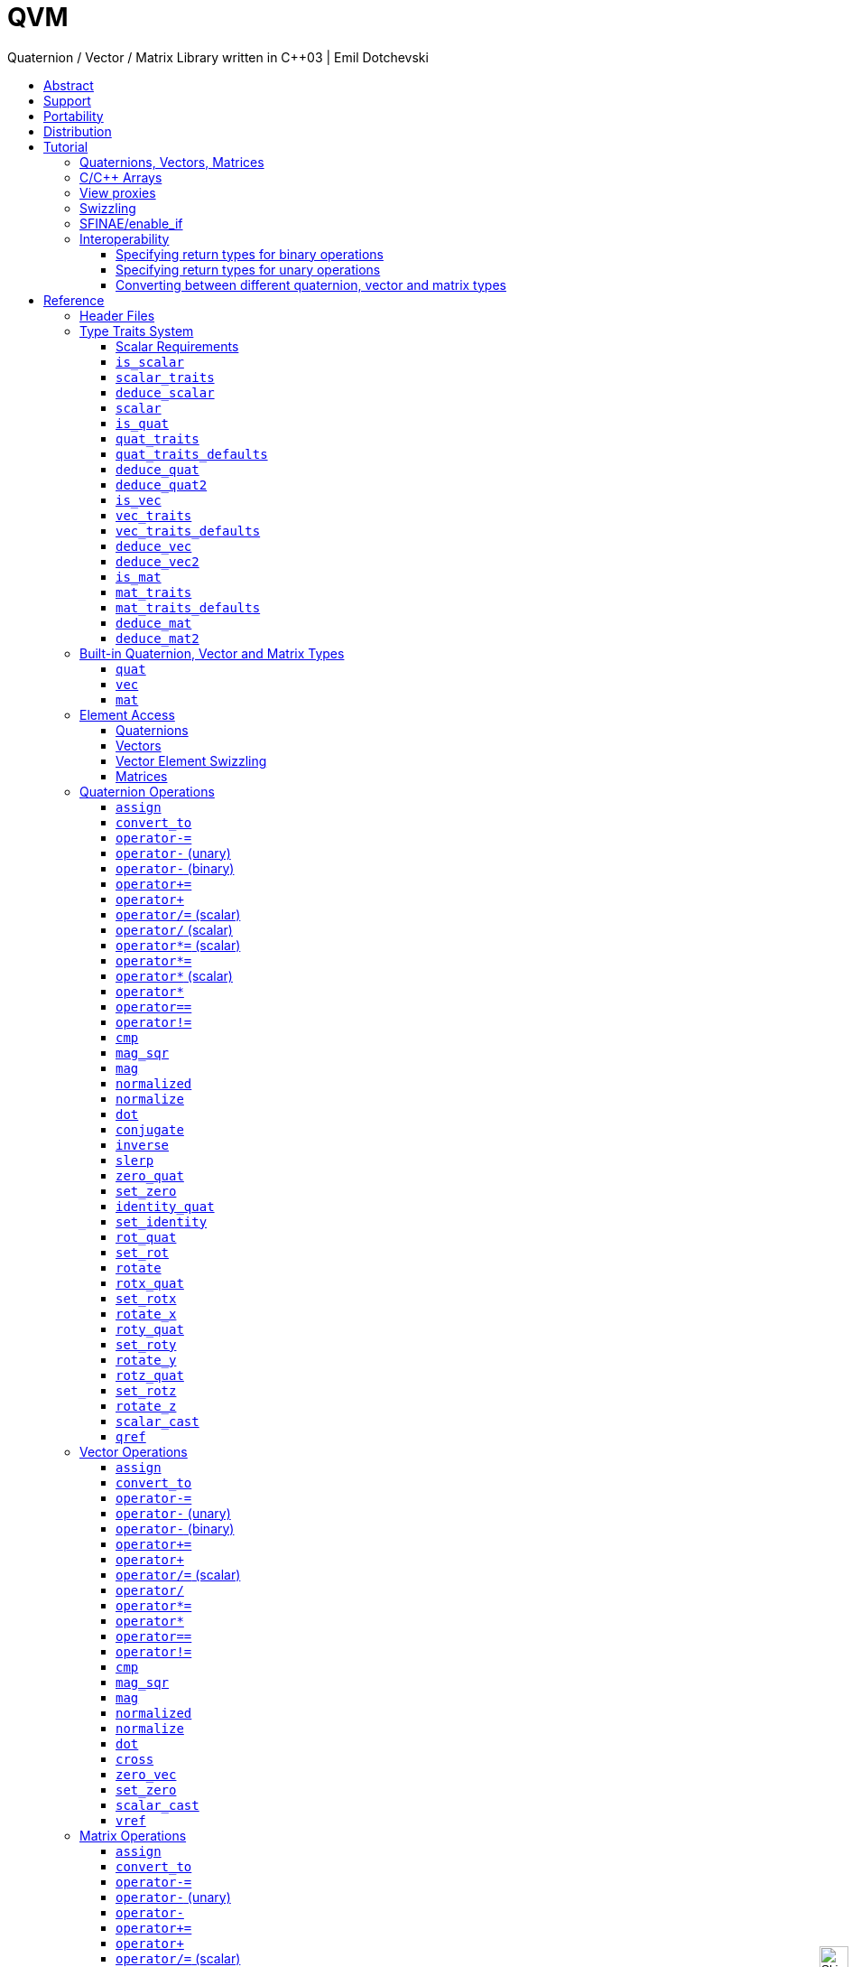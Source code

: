 :last-update-label!:
:icons: font
:prewrap!:
:docinfo: shared
:stylesheet: zajo-dark.css
:source-highlighter: rouge

ifdef::backend-pdf[]
= QVM
endif::[]
ifndef::backend-pdf[]
= QVM pass:[<div style="z-index: 3; bottom:-9px; right:4px; position:fixed"><input width="32" height="32" type="image" alt="Skin" src="./skin.png" onclick="this.blur();switch_style();return false;"/></div>]
endif::[]
Quaternion / Vector / Matrix Library written in C++03 | Emil Dotchevski
ifndef::backend-pdf[]
:toc: left
:toclevels: 3
:toc-title:

[.text-right]
https://github.com/boostorg/qvm[GitHub] | https://boostorg.github.io/qvm/qvm.pdf[PDF]
endif::[]

[abstract]
== Abstract
QVM is a generic library for working with Quaternions, Vectors and Matrices of static size. Features:

====
* Emphasis on 2, 3 and 4-dimensional operations needed in graphics, video games and simulation applications.
* Free function templates operate on any compatible user-defined Quaternion, Vector or Matrix type.
* Enables Quaternion, Vector and Matrix types from different libraries to be safely mixed in the same expression.
* Type-safe mapping between compatible lvalue types with no temporary objects; f.ex. transpose remaps the access to the elements, rather than transforming the matrix.
* Requires only {CPP}03.
* Zero dependencies.
====

ifndef::backend-pdf[]
[.text-right]
<<tutorial>> | <<reference>> | <<rationale>>
endif::[]

[[support]]
== Support

* https://Cpplang.slack.com[cpplang on Slack] (use the `#boost` channel)
* https://lists.boost.org/mailman/listinfo.cgi/boost-users[Boost Users Mailing List]
* https://lists.boost.org/mailman/listinfo.cgi/boost[Boost Developers Mailing List]
* https://github.com/boostorg/qvm/issues[Report an issue] on GitHub

== Portability

QVM requires only {CPP}03 but is tested on many compiler versions and {CPP} standards.

== Distribution

Copyright 2008-2022 Emil Dotchevski. Distributed under the http://www.boost.org/LICENSE_1_0.txt[Boost Software License, Version 1.0].

There are three distribution channels:

* QVM is included in official https://www.boost.org/[Boost] releases.
* The source code is hosted on https://github.com/boostorg/qvm[GitHub].
* For maximum portability, the latest release of the library is also available in single-header format, in two variants (direct download links):
** link:https://raw.githubusercontent.com/boostorg/qvm/gh-pages/qvm.hpp[qvm.hpp]: single header containing the complete QVM source, including the complete set of <<swizzling,swizzling>> overloads.
** link:https://raw.githubusercontent.com/boostorg/qvm/gh-pages/qvm_lite.hpp[qvm_lite.hpp]: single header containing everything except for the swizzling overloads.

NOTE: QVM does not depend on Boost or other libraries.

[[tutorial]]
== Tutorial

=== Quaternions, Vectors, Matrices

Out of the box QVM defines generic yet simple <<quat,`quat`>>, <<vec,`vec`>> and <<mat,`mat`>> types. For example, the following snippet creates a quaternion object that rotates around the X axis:

[source,c++]
----
quat<float> rx = rotx_quat(3.14159f);
----

Similarly, a matrix that translates by a given vector can be created as follows:

[source,c++]
----
vec<float,3> v = {0,0,7};
mat<float,4,4> tr = translation_mat(v);
----

The usual quaternion, vector and matrix operations work on these QVM types, however the operations are decoupled from any specific type: they work on any suitable type that has been registered by specializing the <<quat_traits,`quat_traits`>>, <<vec_traits,`vec_traits`>> and <<mat_traits,`mat_traits`>> templates.

For example, a user-defined 3D vector type `float3` can be introduced to QVM as follows:

[source,c++]
----
struct float3 { float a[3]; };

namespace boost { namespace qvm {

  template <>
  struct vec_traits<float3> {

    static int const dim=3;
    typedef float scalar_type;

    template <int I>
    static inline scalar_type & write_element( float3 & v ) {
      return v.a[I];
    }

    template <int I>
    static inline scalar_type read_element( float3 const & v ) {
      return v.a[I];
    }

    static inline scalar_type & write_element_idx( int i, float3 & v ) {
      return v.a[i];
    } //optional

    static inline scalar_type read_element_idx( int i, float3 const & v ) {
      return v.a[i];
    } //optional

  };

} }
----

Equivalently, using the <<vec_traits_defaults,`vec_traits_defaults`>> template the above can be shortened to:

[source,c++]
----
namespace boost { namespace qvm {

  template <>
  struct vec_traits<float3>: vec_traits_defaults<float3,float,3> {

    template <int I>
    static inline scalar_type & write_element( float3 & v ) {
      return v.a[I];
    }

    static inline scalar_type & write_element_idx( int i, float3 & v ) {
      return v.a[i];
    } //optional

  };

} }
----

After a similar specialization of the <<mat_traits,`mat_traits`>> template for a user-defined 3x3 matrix type `float33`, the full range of vector and matrix operations defined by QVM headers becomes available automatically:

[source,c++]
----
float3 v;
X(v) = 0;
Y(v) = 0;
Z(v) = 7;
float vmag = mag(v);
float33 m = rotx_mat<3>(3.14159f);
float3 vrot = m * v;
----

User-defined quaternion types are similarly introduced to QVM by specializing the <<quat_traits,`quat_traits`>> template.

'''

=== C/{CPP} Arrays

In `boost/qvm/quat_traits_array.hpp`, `vec_traits_array.hpp` and `mat_traits_array.hpp`, QVM defines appropriate <<quat_traits,`quat_traits`>>, <<vec_traits,`vec_traits`>> and <<mat_traits,`mat_traits`>> specializations that allow QVM functions to operate directly on plain old C arrays:

[source,c++]
----
float v[3] = {0,0,7};
float3 vrot = rotx_mat<3>(3.14159f) * v;
----

Naturally, operator overloads cannot kick in if all elements of an expression are of built-in types. The following is still illegal:

[source,c++]
----
float v[3] = {0,0,7};
v *= 42;
----

The <<vref,`vref`>> and <<mref,`mref`>> function templates can be used to work around this issue:

[source,c++]
----
float v[3] = {0,0,7};
vref(v) *= 42;
----

If {CPP}-11 is available, the same headers define appropriate `quat_traits`, `vec_traits` and `mat_traits` for `std::array` objects.

'''

[[view_proxy]]
=== View proxies

QVM defines various function templates that provide static mapping between (possibly user-defined) quaternion, vector and matrix types. The example below multiplies column 1 (QVM indexes are always zero-based) of the matrix `m` by a scalar:

[source,c++]
----
void multiply_column1( float33 & m, float scalar ) {
  col<1>(m) *= scalar;
}
----

The expression <<col,`col<1>(m)`>> is an lvalue of an unspecified 3D vector type that refers to column 1 of `m`. Note however that this does not create any temporary objects; instead `operator*=` above works directly with a reference to `m`.

Here is another example, multiplying a transposed view of a matrix by a vector of some user-defined type `float3`:

[source,c++]
----
float3 v = {0,0,7};
float3 vrot = transposed(rotx_mat<3>(3.14159f)) * v;
----

In general, the various view proxy functions return references of unspecified, non-copyable types that refer to the original object. They can be assigned from or converted to any compatible vector or matrix type.

'''

=== Swizzling

QVM allows accessing vector elements by swizzling, exposing vector views of different dimensions, and/or views with reordered elements. The example below rotates `v` around the X axis, and stores the resulting vector back in `v` but with the X and Y elements swapped:

[source,c++]
----
float3 v = {0,0,7};
YXZ(v) = rotx_mat<3>(3.14159f) * v;
----

A special case of swizzling provides next-dimension-view of a vector object, adding either 0 or 1 as its last component. Assuming `float3` is a 3D vector type, and `float4` is a 4D vector type, the following statements are valid:

[source,c++]
----
float3 v = {0,0,7};
float4 point = XYZ1(v); //{0,0,7,1}
float4 vector = XYZ0(v); //{0,0,7,0}
----

It is also valid for swizzling to address vector elements more than once:

[source,c++]
----
float3 v = {0,0,7};
float4 v1 = ZZZZ(v); //{7,7,7,7}
----

QVM defines all permutations of `X`, `Y`, `Z`, `W` for 1D, 2D, 3D and 4D swizzling, plus each dimension defines variants with 0 or 1 used at any position (if 0 or 1 appear at the first position, the swizzling function name begins with underscore, e.g. `_1XY`).

The swizzling syntax can also be used to bind scalars as vectors. For example:

[source,c++]
----
float3 v = _00X(42.0f); //{0,0,42}
----

'''

[[enable_if]]
=== SFINAE/enable_if

SFINAE stands for Substitution Failure Is Not An Error. This refers to a situation in {CPP} where an invalid substitution of template parameters (including when those parameters are deduced implicitly as a result of an unqualified call) is not in itself an error.

In absence of concepts support, SFINAE can be used to disable function template overloads that would otherwise present a signature that is too generic. More formally, this is supported by the Boost `enable_if` library.

For example, QVM defines `operator*` overload which works with any user-defined matrix and vector types. The naive approach would be to declare this overload as follows:

[source,c++]
----
template <class Matrix,class Vector>
Vector operator*( Matrix const & m, Vector const & v );
----

Even if the function definition might contain code that would compile only for `Matrix` and `Vector` types, because the function declaration itself is valid, it will participate in overload rezolutions when multiplying objects of any two types whatsoever. This typically renders overload resolutions ambiguous and the compiler (correctly) issues an error.

Using `enable_if`, QVM declares such overloads in a way that preserves their generic signature but only participate in overload resolutions if the passed parameters make sense depending on the semantics of the operation being defined:

[source,c++]
----
template <class A,class B>
typename enable_if_c<
  is_mat<A>::value && is_vec<B>::value && mat_traits<A>::cols==vec_traits<B>::dim, //Condition
  B>::type //Return type
operator*( A const & a, B const & b );
----

For brevity, function declarations throughout this documentation specify the condition which controls whether they are enabled or not without specifying exactly what `enable_if` construct is used to achieve this effect.

'''

=== Interoperability

An important design goal of QVM is that it works seamlessly with 3rd-party quaternion, vector and matrix types and libraries. Even when such libraries overload the same {CPP} operators as QVM, it is safe to bring the entire `boost::qvm` namespace in scope by specifying:

[source,c++]
----
using namespace boost::qvm;
----

The above using directive does not introduce ambiguities with function and operator overloads defined by a 3rd-party library because:

- Most `boost::qvm` function overloads and all operator overloads use SFINAE/`enable_if`, which makes them "disappear" unless an expression uses types that have the appropriate QVM-specific type traits defined;

- Whenever such overloads are compatible with a given expression, their signature is extremely generic, which means that any other (user-defined) compatible overload will be a better match in any overload resolution.

NOTE: Bringing the entire boost::qvm namespace in scope may introduce ambiguities when accessing types (as opposed to functions) defined by 3rd-party libraries. In that case, you can safely bring namespace `boost::qvm::sfinae` in scope instead, which contains only function and operator overloads that use SFINAE/`enable_if`.

==== Specifying return types for binary operations

Bringing the `boost::qvm` namespace in scope lets you mix vector and matrix types that come from different APIs into a common, type-safe framework. In this case however, it should be considered what types should be returned by binary operations that return an object by value. For example, if you multiply a 3x3 matrix `m1` of type `user_matrix1` by a 3x3 matrix `m2` of type `user_matrix2`, what type should that operation return?

The answer is that by default, QVM returns some kind of compatible matrix type, so it is always safe to write:

[source,c++]
----
auto & m = m1 * m2; // auto requires C++11
----

However, the type deduced by default converts implicitly to any compatible matrix type, so the following is also valid, at the cost of a temporary:

[source,c++]
----
user_matrix1 m = m1 * m2;
----

While the temporary object can be optimized away by many compilers, it can be avoided altogether by specializing the <<deduce_mat2,`deduce_mat2`>> template. For example, to specify that multiplying a `user_matrix1` by a `user_matrix2` should always produce a `user_matrix1` object, you could write:

[source,c++]
----
namespace boost { namespace qvm {

  template <>
  struct deduce_mat2<user_matrix1,user_matrix2,3,3> {
    typedef user_matrix1 type;
  };

  template <>
  struct deduce_mat2<user_matrix2,user_matrix1,3,3> {
    typedef user_matrix1 type;
  };

} }
----

[WARNING]
====
Be mindful of potential ODR violation when using <<deduce_quat2,`deduce_quat2`>>, <<deduce_vec2,`deduce_vec2`>> and <<deduce_mat2,`deduce_mat2`>> in independent libraries. For example, this could happen if `lib1` defines `deduce_vec2<lib1::vec,lib2::vec>::type` as `lib1::vec` and in the same program `lib2` defines `deduce_vec2<lib1::vec,lib2::vec>::type` as `lib2::vec`.

It is best to keep such specializations out of `lib1` and `lib2`. Of course, it is always safe for `lib1` and `lib2` to use <<convert_to,`convert_to`>> to convert between the `lib1::vec` and `lib2::vec` types as needed.
====

==== Specifying return types for unary operations

Perhaps surprisingly, unary operations that return an object by value have a similar, though simpler issue. That's because the argument they're called with may not be copyable, as in:

[source,c++]
----
float m[3][3];
auto & inv = inverse(m);
----

Above, the object returned by <<mat_inverse,`inverse`>> and captured by `inv` can not be of type `float[3][3]`, because that type isn't copyable. By default, QVM "just works", returning an object of suitable matrix type that is copyable. This deduction process can be controlled, by specializing the <<deduce_mat,`deduce_mat`>> template.

==== Converting between different quaternion, vector and matrix types

Any time you need to create a matrix of a particular {CPP} type from any other compatible matrix type, you can use the <<convert_to,`convert_to`>> function:

[source,c++]
----
user_matrix2 m=convert_to<user_matrix2>(m1 * m2);
----

[[reference]]
== Reference

=== Header Files

QVM is split into multiple headers to allow different compilation units to `#include` only the components they need. Each function in this document specifies the exact header that must be `#included` in order to use it.

The tables below list commonly used components and the headers they're found in. Header names containing a number define functions that only work with objects of that dimension; e.g. `vec_operations2.hpp` contains only functions for working with 2D vectors.

The header `boost/qvm/all.hpp` is provided for convenience. It includes all other QVM headers.

In addition, Boost QVM is available in single-header format for maximum portability. See <<Distribution>>.

.Quaternion header files
[cols="1,2l"]
|====
| Quaternion traits |#include <boost/qvm/quat_traits.hpp>
#include <boost/qvm/quat_traits_array.hpp>
#include <boost/qvm/deduce_quat.hpp>
| Quaternion element access |#include <boost/qvm/quat_access.hpp>
| Quaternion operations |#include <boost/qvm/quat_operations.hpp>
| <<quat,`quat`>> class template |#include <boost/qvm/quat.hpp>
|====

.Vector header files
[cols="1,2l"]
|====
| Vector traits |#include <boost/qvm/vec_traits.hpp>
#include <boost/qvm/vec_traits_array.hpp>
#include <boost/qvm/deduce_vec.hpp>
| Vector element access |#include <boost/qvm/vec_access.hpp>
| Vector <<swizzling,swizzling>> |#include <boost/qvm/swizzle.hpp>
#include <boost/qvm/swizzle2.hpp>
#include <boost/qvm/swizzle3.hpp>
#include <boost/qvm/swizzle4.hpp>
| Vector operations |#include <boost/qvm/vec_operations.hpp>
#include <boost/qvm/vec_operations2.hpp>
#include <boost/qvm/vec_operations3.hpp>
#include <boost/qvm/vec_operations4.hpp>
| Quaternion-vector operations |#include <boost/qvm/quat_vec_operations.hpp>
| Vector-matrix operations |#include <boost/qvm/vec_mat_operations.hpp>
| Vector-matrix <<view_proxy,view proxies>> |#include <boost/qvm/map_vec_mat.hpp>
| <<vec,`vec`>> class template |#include <boost/qvm/vec.hpp>
|====

.Matrix header files
[cols="1,2l"]
|====
| Matrix traits |#include <boost/qvm/mat_traits.hpp>
#include <boost/qvm/mat_traits_array.hpp>
#include <boost/qvm/deduce_mat.hpp>
| Matrix element access |#include <boost/qvm/mat_access.hpp>
| Matrix operations |#include <boost/qvm/mat_operations.hpp>
#include <boost/qvm/mat_operations2.hpp>
#include <boost/qvm/mat_operations3.hpp>
#include <boost/qvm/mat_operations4.hpp>
| Matrix-matrix <<view_proxy,view proxies>> |#include <boost/qvm/map_mat_mat.hpp>
| Matrix-vector <<view_proxy,view proxies>> |#include <boost/qvm/map_mat_vec.hpp>
| <<mat,`mat`>> class template |#include <boost/qvm/mat.hpp>
|====

[[type_traits]]
=== Type Traits System

QVM is designed to work with user-defined quaternion, vector and matrix types, as well as user-defined scalar types. This section formally defines the way such types can be integrated.

'''

[[scalar_requirements]]
==== Scalar Requirements

A valid scalar type `S` must have accessible destructor, default constructor, copy constructor and assignment operator, and must support the following operations:

[source,c++]
----
S operator*( S, S );
S operator/( S, S );
S operator+( S, S );
S operator-( S, S );

S & operator*=( S &, S );
S & operator/=( S &, S );
S & operator+=( S &, S );
S & operator-=( S &, S );

bool operator==( S, S );
bool operator!=( S, S );
----

In addition, the expression `S(0)` should construct a scalar of value zero, and `S(1)` should construct a scalar of value one, or else the <<scalar_traits,`scalar_traits`>> template must be specialized appropriately.

'''

[[is_scalar]]
==== `is_scalar`

.#include <boost/qvm/scalar_traits.hpp>
[source,c++]
----
namespace boost { namespace qvm {

  template <class T>
  struct is_scalar {
    static bool const value=false;
  };

  template <> struct is_scalar<char>           { static bool const value=true; };
  template <> struct is_scalar<signed char>    { static bool const value=true; };
  template <> struct is_scalar<unsigned char>  { static bool const value=true; };
  template <> struct is_scalar<signed short>   { static bool const value=true; };
  template <> struct is_scalar<unsigned short> { static bool const value=true; };
  template <> struct is_scalar<signed int>     { static bool const value=true; };
  template <> struct is_scalar<unsigned int>   { static bool const value=true; };
  template <> struct is_scalar<signed long>    { static bool const value=true; };
  template <> struct is_scalar<unsigned long>  { static bool const value=true; };
  template <> struct is_scalar<float>          { static bool const value=true; };
  template <> struct is_scalar<double>         { static bool const value=true; };
  template <> struct is_scalar<long double>    { static bool const value=true; };

} }
----

This template defines a compile-time boolean constant value which can be used to determine whether a type `T` is a valid scalar type. It must be specialized together with the <<scalar_traits,`scalar_traits`>> template in order to introduce a user-defined scalar type to QVM. Such types must satisfy the <<scalar_requirements,scalar requirements>>.

'''

[[scalar_traits]]
==== `scalar_traits`

.#include <boost/qvm/scalar_traits.hpp>
[source,c++]
----
namespace boost { namespace qvm {

  template <class Scalar>
  struct scalar_traits {

    BOOST_QVM_INLINE_CRITICAL
    static Scalar value( int v ) {
      return Scalar(v);
    }

  };

} }
----

This template may be specialized for user-defined scalar types to define the appropriate conversion from `int`; this is primarily used whenever QVM needs to deduce a zero or one value.

'''

[[deduce_scalar]]
==== `deduce_scalar`

.#include <boost/qvm/deduce_scalar.hpp>
[source,c++]
----
namespace boost { namespace qvm {

  template <class A,class B>
  struct deduce_scalar
  {
    typedef typename /*exact definition unspecified*/ type;
  };

} }
----

Requires: :: `A` and `B` satisfy the <<scalar_requirements,scalar requirements>>.

Returns: ::

If `A` and `B` are the same type, `scalar_traits<A,B>::type` is defined as that type. Otherwise for the following types:

* `signed`/`unsigned char`,
* `signed`/`unsigned short`,
* `signed`/`unsigned int`,
* `signed`/`unsigned long`,
* `float`,
* `double`,

the deduction logic is as follows:

- if either of `A` and `B` is `double`, the result is `double`;
- else, if one of `A` or `B` is an integer type and the other is `float`, the result is `float`;
- else, if one of `A` or `B` is a signed integer and the other type is unsigned integer, the signed type is changed to unsigned, and then the lesser of the two integers is promoted to the other.

For any other types `scalar_traits<A,B>::type` is defined as `void`. It can be specialized for user-defined scalar types.

NOTE: This template is used by generic binary operations that return a scalar, to deduce the return type based on the (possibly different) scalars of their arguments.

'''

[[scalar]]
==== `scalar`

.#include <boost/qvm/scalar_traits.hpp>
[source,c++]
----
namespace boost { namespace qvm {

  template <class T>
  struct scalar {
    typedef /*exact definition unspecified*/ type;
  };

} }
----

The expression <<quat_traits,`quat_traits<T>::scalar_type`>> evaluates to the scalar type of the quaternion type `T` (if <<is_quat,`is_quat<T>::value`>> is `true`).

The expression <<vec_traits,`vec_traits<T>::scalar_type`>> evaluates to the scalar type of the vector type `T` (if <<is_vec,`is_vec<T>::value`>> is `true`).

The expression <<mat_traits,`mat_traits<T>::scalar_type`>> evaluates to the scalar type of the matrix type `T` (if <<is_mat,`is_mat<T>::value`>> is `true`).

The expression `scalar<T>::type` is similar, except that it automatically detects whether `T` is a vector or a matrix or a quaternion type.

'''

[[is_quat]]
==== `is_quat`

.#include <boost/qvm/quat_traits.hpp>
[source,c++]
----
namespace boost { namespace qvm {

  template <class T>
  struct is_quat {

    static bool const value = false;

  };

} }
----

This type template defines a compile-time boolean constant value which can be used to determine whether a type `T` is a quaternion type. For quaternion types, the <<quat_traits,`quat_traits`>> template can be used to access their elements generically, or to obtain their `scalar type`.

'''

[[quat_traits]]
==== `quat_traits`

.#include <boost/qvm/quat_traits.hpp>
[source,c++]
----
namespace boost { namespace qvm {

  template <class Q>
  struct quat_traits {

    /*main template members unspecified*/

  };

  /*
  User-defined (possibly partial) specializations:

  template <>
  struct quat_traits<Q> {

    typedef <<user-defined>> scalar_type;

    template <int I>
    static inline scalar_type read_element( Quaternion const & q );

    template <int I>
    static inline scalar_type & write_element( Quaternion & q );

  };
  */

} }
----

The `quat_traits` template must be specialized for (user-defined) quaternion types in order to enable quaternion operations defined in QVM headers for objects of those types.

NOTE: QVM quaternion operations do not require that quaternion types are copyable.

The main `quat_traits` template members are not specified. Valid specializations are required to define the following members:

- `scalar_type`: the expression `quat_traits<Quaternion>::scalar_type` must be a value type which satisfies the <<scalar_requirements,`scalar requirements`>>.

In addition, valid specializations of the `quat_traits` template must define at least one of the following access functions as static members, where `q` is an object of type `Quaternion`, and `I` is compile-time integer constant:

- `read_element`: the expression `quat_traits<Quaternion>::read_element<I>(q)` returns either a copy of or a `const` reference to the `I`-th element of `q`.

- `write_element`: the expression `quat_traits<Quaternion>::write_element<I>(q)` returns mutable reference to the `I`-th element of `q`.

NOTE: For the quaternion `a + bi + cj + dk`, the elements are assumed to be in the following order: `a`, `b`, `c`, `d`; that is, `I`=`0`/`1`/`2`/`3` would access `a`/`b`/`c`/`d`.

It is illegal to call any of the above functions unless `is_quat<Quaternion>::value` is true. Even then, quaternion types are allowed to define only a subset of the access functions.

Below is an example of a user-defined quaternion type, and its corresponding specialization of the quat_traits template:

[source,c++]
----
#include <boost/qvm/quat_traits.hpp>

struct fquat { float a[4]; };

namespace boost { namespace qvm {

  template <>
  struct quat_traits<fquat> {

    typedef float scalar_type;

    template <int I>
    static inline scalar_type & write_element( fquat & q ) {
      return q.a[I];
    }

    template <int I>
    static inline scalar_type read_element( fquat const & q ) {
      return q.a[I];
    }

  };

} }
----

Equivalently, using the <<quat_traits_defaults,`quat_traits_defaults`>> template the above can be shortened to:

[source,c++]
----
namespace boost { namespace qvm {

  template <>
  struct quat_traits<fquat>: quat_traits_defaults<fquat,float> {

    template <int I>
    static inline scalar_type & write_element( fquat & q ) {
      return q.a[I];
    }

  };

} }
----

'''

[[quat_traits_defaults]]
==== `quat_traits_defaults`

.#include <boost/qvm/quat_traits_defaults.hpp>
[source,c++]
----
namespace boost { namespace qvm {

  template <class QuatType,class ScalarType>
  struct quat_traits_defaults {

    typedef QuatType quat_type;

    typedef ScalarType scalar_type;

    template <int I>
    static BOOST_QVM_INLINE_CRITICAL
    scalar_type read_element( quat_type const & x ) {
      return quat_traits<quat_type>::template
        write_element<I>(const_cast<quat_type &>(x));
    }

  };

} }
----

The `quat_traits_defaults` template is designed to be used as a public base for user-defined specializations of the <<quat_traits,`quat_traits`>> template, to easily define the required members. If it is used, the only member that must be defined by the user in a `quat_traits` specialization is `write_element`; the `quat_traits_defaults` base will define `read_element`, as well as `scalar_type` automatically.

'''

[[deduce_quat]]
==== `deduce_quat`

.#include <boost/qvm/deduce_quat.hpp>
[source,c++]
----
namespace boost { namespace qvm {

  template <class Q,
    class S=typename quat_traits<Q>::scalar_type>
  struct deduce_quat {
    typedef Q type;
  };

} }
----

Requires: ::

- `<<is_quat,is_quat>><Q>::value` is `true`;
- `<<is_scalar,is_scalar>><S>::value` is `true`;
- `<<is_quat,is_quat>><deduce_quat<Q,S>::type>::value` must be `true`;
- `<<quat_traits,quat_traits>><deduce_quat<Q,S>::type>::scalar_type` must be the same type as `S`;
- `deduce_quat<Q,S>::type` must be copyable.

This template is used by QVM whenever it needs to deduce a copyable quaternion type from the quaternion type `Q`, with a scalar type `S`. Note that `Q` itself may be non-copyable.

The main template definition returns an unspecified quaternion type, except if `S` is the same type as `<<quat_traits,quat_traits>><Q>::scalar_type`, in which case it returns `Q`, which is only suitable if `Q` is copyable. QVM also defines (partial) specializations for the non-copyable quaternion types it produces. Users can define other (partial) specializations for their own types.

A typical use of the `deduce_quat` template is for specifying the preferred quaternion type to be returned by the generic function template overloads in QVM depending on the type of their arguments.

'''

[[deduce_quat2]]
==== `deduce_quat2`

.#include <boost/qvm/deduce_quat.hpp>
[source,c++]
----
namespace boost { namespace qvm {

  template <class A,class B,
    class S=typename deduce_scalar<
      typename scalar<A>::type,
      typename scalar<B>::type>::type>
  struct deduce_quat2 {
    typedef /*unspecified*/ type;
  };

} }
----

Requires: ::

- Both `<<scalar,scalar>><A>::type` and `scalar<B>::type` are well defined;
- `<<is_quat,is_quat>><A>::value` || `is_quat<B>::value` is `true`;
- `<<is_scalar,is_scalar>><S>::value` is `true`;
- `is_quat<deduce_quat2<A,B,S>::type>::value` must be `true`;
- `<<quat_traits,quat_traits>><deduce_quat2<A,B,S>::type>::scalar_type` must be the same type as `S`;
- `deduce_quat2<A,B,S>::type` must be copyable.

This template is used by QVM whenever it needs to deduce a quaternion type from the types of two user-supplied function parameters, with scalar type `S`. The returned type must have accessible copy constructor (the `A` and `B` types themselves could be non-copyable, and either one of them may not be a quaternion type.)

The main template definition returns an unspecified quaternion type with <<quat_traits,`scalar_type`>> `S`, except if `A` and `B` are the same quaternion type `Q`, in which case `Q` is returned, which is only suitable for copyable types. QVM also defines (partial) specializations for the non-copyable quaternion types it produces. Users can define other (partial) specializations for their own types.

A typical use of the `deduce_quat2` template is for specifying the preferred quaternion type to be returned by the generic function template overloads in QVM depending on the type of their arguments.

'''

[[is_vec]]
==== `is_vec`

.#include <boost/qvm/vec_traits.hpp>
[source,c++]
----
namespace boost { namespace qvm {

  template <class T>
  struct is_vec {

    static bool const value = false;

  };

 } }
----

This type template defines a compile-time boolean constant value which can be used to determine whether a type `T` is a vector type. For vector types, the <<vec_traits,`vec_traits`>> template can be used to access their elements generically, or to obtain their dimension and `scalar type`.

'''

[[vec_traits]]
==== `vec_traits`

.#include <boost/qvm/vec_traits.hpp>
[source,c++]
----
namespace boost { namespace qvm {

  template <class V>
  struct vec_traits {

    /*main template members unspecified*/

  };

  /*
  User-defined (possibly partial) specializations:

  template <>
  struct vec_traits<V> {

    static int const dim = <<user-defined>>;

    typedef <<user-defined>> scalar_type;

    template <int I>
    static inline scalar_type read_element( Vector const & v );

    template <int I>
    static inline scalar_type & write_element( Vector & v );

    static inline scalar_type read_element_idx( int i, Vector const & v );
    static inline scalar_type & write_element_idx( int i, Vector & v );

  };
  */

} }
----

The `vec_traits` template must be specialized for (user-defined) vector types in order to enable vector and matrix operations defined in QVM headers for objects of those types.

NOTE: QVM vector operations do not require that vector types are copyable.

The main `vec_traits` template members are not specified. Valid specializations are required to define the following members:

- `dim`: the expression `vec_traits<Vector>::dim` must evaluate to a compile-time integer constant greater than 0 that specifies the vector size.

- `scalar_type`: the expression `vec_traits<Vector>::scalar_type` must be a value type which satisfies the <<scalar_requirements,`scalar requirements`>>.

In addition, valid specializations of the `vec_traits` template may define the following access functions as static members, where `v` is an object of type `Vector`, `I` is a compile-time integer constant, and `i` is a variable of type `int`:

- `read_element`: the expression `vec_traits<Vector>::read_element<I>(v)` returns either a copy of or a const reference to the `I`-th element of `v`.

- `write_element`: the expression `vec_traits<Vector>::write_element<I>(v)` returns mutable reference to the `I`-th element of `v`.

- `read_element_idx`: the expression `vec_traits<Vector>::read_element_idx(i,v)` returns either a copy of or a `const` reference to the `i`-th element of `v`.

- `write_element_idx`: the expression `vec_traits<Vector>::write_element_idx(i,v)` returns mutable reference to the `i`-th element of `v`.

It is illegal to call any of the above functions unless `is_vec<Vector>::value` is true. Even then, vector types are allowed to define only a subset of the access functions. The general requirements are:

- At least one of `read_element` or `write_element` must be defined;
- If `read_element_idx` is defined, `read_element` must also be defined;
- If `write_element_idx` is defined, `write_element` must also be defined.

Below is an example of a user-defined 3D vector type, and its corresponding specialization of the `vec_traits` template:

[source,c++]
----
#include <boost/qvm/vec_traits.hpp>

struct float3 { float a[3]; };

namespace boost { namespace qvm {

  template <>
  struct vec_traits<float3> {

    static int const dim=3;

    typedef float scalar_type;

    template <int I>
    static inline scalar_type & write_element( float3 & v ) {
      return v.a[I];
    }

    template <int I>
    static inline scalar_type read_element( float3 const & v ) {
      return v.a[I];
    }

    static inline scalar_type & write_element_idx( int i, float3 & v ) {
      return v.a[i];
    } //optional

    static inline scalar_type read_element_idx( int i, float3 const & v ) {
      return v.a[i];
    } //optional

  };

} }
----

Equivalently, using the <<vec_traits_defaults,`vec_traits_defaults`>> template the above can be shortened to:

[source,c++]
----
namespace boost { namespace qvm {

  template <>
  struct vec_traits<float3>: vec_traits_defaults<float3,float,3>
  {

    template <int I>
    static inline scalar_type & write_element( float3 & v ) {
      return v.a[I];
    }

    static inline scalar_type & write_element_idx( int i, float3 & v ) {
      return v.a[i];
    } //optional

  };

} }
----

'''

[[vec_traits_defaults]]
==== `vec_traits_defaults`

.#include <boost/qvm/vec_traits_defaults.hpp>
[source,c++]
----
namespace boost { namespace qvm {

  template <class VecType,class ScalarType,int Dim>
  struct vec_traits_defaults {

    typedef VecType vec_type;
    typedef ScalarType scalar_type;
    static int const dim=Dim;

    template <int I>
    static BOOST_QVM_INLINE_CRITICAL
    scalar_type write_element( vec_type const & x ) {
      return vec_traits<vec_type>::template write_element<I>(const_cast<vec_type &>(x));
    }

    static BOOST_QVM_INLINE_CRITICAL
    scalar_type read_element_idx( int i, vec_type const & x ) {
      return vec_traits<vec_type>::write_element_idx(i,const_cast<vec_type &>(x));
    }

    protected:

    static BOOST_QVM_INLINE_TRIVIAL
    scalar_type & write_element_idx( int i, vec_type & m ) {
      /* unspecified */
    }
  };

} }
----

The `vec_traits_defaults` template is designed to be used as a public base for user-defined specializations of the <<vec_traits,`vec_traits`>> template, to easily define the required members. If it is used, the only member that must be defined by the user in a `vec_traits` specialization is `write_element`; the `vec_traits_defaults` base will define `read_element`, as well as `scalar_type` and `dim` automatically.

Optionally, the user may also define `write_element_idx`, in which case the `vec_traits_defaults` base will provide a suitable `read_element_idx` definition automatically. If not, `vec_traits_defaults` defines a protected implementation of `write_element_idx` which may be made publicly available by the deriving `vec_traits` specialization in case the vector type for which it is being specialized can not be indexed efficiently. This `write_element_idx` function is less efficient (using meta-programming), implemented in terms of the required user-defined `write_element`.

'''

[[deduce_vec]]
==== `deduce_vec`

.#include <boost/qvm/deduce_vec.hpp>
[source,c++]
----
namespace boost { namespace qvm {

  template <class V,
    int D=vec_traits<Vector>::dim,
    class S=typename vec_traits<V>::scalar_type>
  struct deduce_vec {

    typedef /*unspecified*/ type;

  };

} }
----

Requires: ::

- `<<is_vec,is_vec>><V>::value` is `true`;
- `<<is_scalar,is_scalar>><S>::value` is `true`;
- `is_vec<deduce_vec<V,D,S>::type>::value` must be `true`;
- `deduce_vec<V,D,S>::type` must be copyable;
- `vec_traits<deduce_vec<V,D,S>::type>::dim==D`;
- `vec_traits<deduce_vec<V,D,S>::type>::scalar_type` is the same type as `S`.

This template is used by QVM whenever it needs to deduce a copyable vector type of certain dimension from a single user-supplied function parameter of vector type. The returned type must have accessible copy constructor. Note that `V` may be non-copyable.

The main template definition returns an unspecified copyable vector type of size `D` and scalar type `S`, except if `<<vec_traits,vec_traits>><V>::dim==D` and `<<vec_traits,vec_traits>><V>::scalar_type` is the same type as `S`, in which case it returns `V`, which is suitable only if `V` is a copyable type. QVM also defines (partial) specializations for the non-copyable vector types it produces. Users can define other (partial) specializations for their own types.

A typical use of the `deduce_vec` template is for specifying the preferred vector type to be returned by the generic function template overloads in QVM depending on the type of their arguments.

'''

[[deduce_vec2]]
==== `deduce_vec2`

.#include <boost/qvm/deduce_vec.hpp>
[source,c++]
----
namespace boost { namespace qvm {

  template <class A,class B,int D,
    class S=typename deduce_scalar<
      typename scalar<A>::type,
      typename scalar<B>::type>::type>
  struct deduce_vec2 {
    typedef /*unspecified*/ type;
  };

} }
----

Requires: ::

- Both `<<scalar,scalar>><A>::type` and `scalar<B>::type` are well defined;
- `<<is_vec,is_vec>><A>::value || is_vec<B>::value` is `true`;
- `<<is_scalar,is_scalar>><S>::value` is `true`;
- `is_vec<deduce_vec2<A,B,D,S>::type>::value` must be `true`;
- `deduce_vec2<A,B,D,S>::type` must be copyable;
- `vec_traits<deduce_vec2<A,B,D,S>::type>::dim==D`.
- `vec_traits<deduce_vec2<A,B,D,S>::type>::scalar_type` is the same type as `S`.

This template is used by QVM whenever it needs to deduce a vector type of certain dimension from the types of two user-supplied function parameters. The returned type must have accessible copy constructor (the `A` and `B` types themselves could be non-copyable, and either one of them may be a non-vector type.)

The main template definition returns an unspecified vector type of the requested dimension with <<vec_traits,`scalar_type`>> `S`, except if `A` and `B` are the same vector type `V`, in which case `V` is returned, which is only suitable for copyable types. QVM also defines (partial) specializations for the non-copyable vector types it produces. Users can define other (partial) specializations for their own types.

A typical use of the `deduce_vec2` template is for specifying the preferred vector type to be returned by the generic function template overloads in QVM depending on the type of their arguments.

'''

[[is_mat]]
==== `is_mat`

.#include <boost/qvm/mat_traits.hpp>
[source,c++]
----
namespace boost { namespace qvm {

  template <class T>
  struct is_mat {

    static bool const value = false;

  };

} }
----

This type template defines a compile-time boolean constant value which can be used to determine whether a type `T` is a matrix type. For matrix types, the <<mat_traits,`mat_traits`>> template can be used to access their elements generically, or to obtain their dimensions and scalar type.

'''

[[mat_traits]]
==== `mat_traits`

.#include <boost/qvm/mat_traits.hpp>
[source,c++]
----
namespace boost { namespace qvm {

  template <class M>
  struct mat_traits {

    /*main template members unspecified*/

  };

  /*
  User-defined (possibly partial) specializations:

  template <>
  struct mat_traits<M> {

    static int const rows = <<user-defined>>;
    static int const cols = <<user-defined>>;
    typedef <<user-defined>> scalar_type;

    template <int R,int C>
    static inline scalar_type read_element( Matrix const & m );

    template <int R,int C>
    static inline scalar_type & write_element( Matrix & m );

    static inline scalar_typeread_element_idx( int r, int c, Matrix const & m );
    static inline scalar_type & write_element_idx( int r, int c, Matrix & m );

  };
  */

} }
----

The `mat_traits` template must be specialized for (user-defined) matrix types in order to enable vector and matrix operations defined in QVM headers for objects of those types.

NOTE: The matrix operations defined by QVM do not require matrix types to be copyable.

The main `mat_traits` template members are not specified. Valid specializations are required to define the following members:

- `rows`: the expression `mat_traits<Matrix>::rows` must evaluate to a compile-time integer constant greater than 0 that specifies the number of rows in a matrix.
- `cols` must evaluate to a compile-time integer constant greater than 0 that specifies the number of columns in a matrix.
- `scalar_type`: the expression `mat_traits<Matrix>::scalar_type` must be a value type which satisfies the scalar requirements.

In addition, valid specializations of the `mat_traits` template may define the following access functions as static members, where `m` is an object of type `Matrix`, `R` and `C` are compile-time integer constants, and `r` and `c` are variables of type `int`:

- `read_element`: the expression `mat_traits<Matrix>::read_element<R,C>(m)` returns either a copy of or a const reference to the element at row `R` and column `C` of `m`.
- `write_element`: the expression `mat_traits<Matrix>::write_element<R,C>(m)` returns mutable reference to the element at row `R` and column `C` of `m`.
- `read_element_idx`: the expression `mat_traits<Matrix>::read_element_idx(r,c,m)` returns either a copy of or a const reference to the element at row `r` and column `c` of `m`.
- `write_element_idx`: the expression `mat_traits<Matrix>::write_element_idx(r,c,m)` returns mutable reference to the element at row `r` and column `c` of `m`.

It is illegal to call any of the above functions unless `is_mat<Matrix>::value` is true. Even then, matrix types are allowed to define only a subset of the access functions. The general requirements are:

- At least one of `read_element` or `write_element` must be defined;
- If `read_element_idx` is defined, `read_element` must also be defined;
- If `write_element_idx` is defined, `write_element` must also be defined.

Below is an example of a user-defined 3x3 matrix type, and its corresponding specialization of the `mat_traits` template:

[source,c++]
----
#include <boost/qvm/mat_traits.hpp>

struct float33 { float a[3][3]; };

namespace boost { namespace qvm {

  template <>
  struct mat_traits<float33> {

    static int const rows=3;
    static int const cols=3;
    typedef float scalar_type;

    template <int R,int C>
    static inline scalar_type & write_element( float33 & m ) {
      return m.a[R][C];
    }

    template <int R,int C>
    static inline scalar_type read_element( float33 const & m ) {
      return m.a[R][C];
    }

    static inline scalar_type & write_element_idx( int r, int c, float33 & m ) {
      return m.a[r][c];
    }

    static inline scalar_type read_element_idx( int r, int c, float33 const & m ) {
      return m.a[r][c];
    }

  };

} }
----

Equivalently, we could use the <<mat_traits_defaults,`mat_traits_defaults` template to shorten the above to:

[source,c++]
----
namespace boost { namespace qvm {

  template <>
  struct mat_traits<float33>: mat_traits_defaults<float33,float,3,3> {

    template <int R,int C> static inline scalar_type & write_element( float33 & m ) { return m.a[R][C]; }

    static inline scalar_type & write_element_idx( int r, int c, float33 & m ) {
      return m.a[r][c];
    }

  };

} }
----

'''

[[mat_traits_defaults]]
==== `mat_traits_defaults`

.#include <boost/qvm/mat_traits_defaults.hpp>
[source,c++]
----
namespace boost { namespace qvm {

  template <class MatType,class ScalarType,int Rows,int Cols>
  struct mat_traits_defaults
  {
    typedef MatType mat_type;
    typedef ScalarType scalar_type;
    static int const rows=Rows;
    static int const cols=Cols;

    template <int Row,int Col>
    static BOOST_QVM_INLINE_CRITICAL
    scalar_type write_element( mat_type const & x ) {
      return mat_traits<mat_type>::template write_element<Row,Col>(const_cast<mat_type &>(x));
    }

    static BOOST_QVM_INLINE_CRITICAL
    scalar_type read_element_idx( int r, int c, mat_type const & x ) {
      return mat_traits<mat_type>::write_element_idx(r,c,const_cast<mat_type &>(x));
    }

    protected:

    static BOOST_QVM_INLINE_TRIVIAL
    scalar_type & write_element_idx( int r, int c, mat_type & m ) {
      /* unspecified */
    }
  };

} }
----

The `mat_traits_defaults` template is designed to be used as a public base for user-defined specializations of the <<mat_traits,`mat_traits`>> template, to easily define the required members. If it is used, the only member that must be defined by the user in a `mat_traits` specialization is `write_element`; the `mat_traits_defaults` base will define `read_element`, as well as `scalar_type`, `rows` and `cols` automatically.

Optionally, the user may also define `write_element_idx`, in which case the `mat_traits_defaults` base will provide a suitable `read_element_idx` definition automatically. Otherwise, `mat_traits_defaults` defines a protected implementation of `write_element_idx` which may be made publicly available by the deriving `mat_traits` specialization in case the matrix type for which it is being specialized can not be indexed efficiently. This `write_element_idx` function is less efficient (using meta-programming), implemented in terms of the required user-defined `write_element`.

'''

[[deduce_mat]]
==== `deduce_mat`

.#include <boost/qvm/deduce_mat.hpp>
[source,c++]
----
namespace boost { namespace qvm {

  template <
    class M,
    int R=mat_traits<Matrix>::rows,
    int C=mat_traits<Matrix>::cols,
    class S=typename mat_traits<M>::scalar_type>
  struct deduce_mat {

    typedef /*unspecified*/ type;

  };

} }
----

Requires: ::

- `<<is_mat,is_mat>><M,R,C,S>::value` is `true`;
- `is_mat<deduce_mat<M,R,C,S>::type>::value` must be `true`;
- `deduce_mat<M,R,C,S>::type` must be copyable;
- `<<mat_traits,mat_traits>><deduce_mat<M,R,C,S>::type>::rows==R`;
- `mat_traits<deduce_mat<M,R,C,S>::type>::cols==C`,
- `mat_traits<deduce_mat<M,R,C,S>::type::scalar_type` is the same type as `S`.

This template is used by QVM whenever it needs to deduce a copyable matrix type of certain dimensions from a single user-supplied function parameter of matrix type. The returned type must have accessible copy constructor. Note that M itself may be non-copyable.

The main template definition returns an unspecified copyable matrix type of size `R` x `C` and scalar type `S`, except if `<<mat_traits,mat_traits>><M>::rows==R` and `mat_traits<M>::cols==Cols` and `mat_traits<M>::scalar_type` is S, in which case it returns `M`, which is suitable only if `M` is a copyable type. QVM also defines (partial) specializations for the non-copyable matrix types it produces. Users can define other (partial) specializations for their own types.

A typical use of the deduce_mat template is for specifying the preferred matrix type to be returned by the generic function template overloads in QVM depending on the type of their arguments.

'''

[[deduce_mat2]]
==== `deduce_mat2`

.#include <boost/qvm/deduce_mat.hpp>
[source,c++]
----
namespace boost { namespace qvm {

  template <class A,class B,int R,int C,
    class S = typename deduce_scalar<
      typename scalar<A>::type,
      typename scalar<B>::type>::type
  struct deduce_mat2 {

    typedef /*unspecified*/ type;

  };

} }
----

Requires: ::

- Both `<<scalar,scalar>><A>::type` and `scalar<B>::type` are well defined;
- `<<is_mat,is_mat>><A>::value || is_mat<B>::value` is `true`;
- `<<is_scalar,is_scalar>><S>::value` is `true`;
- `is_mat<deduce_mat2<A,B>::type>::value` must be `true`;
- `deduce_mat2<A,B,R,C,S>::type` must be copyable;
- `<<mat_traits,mat_traits>><deduce_mat2<A,B,R,C,S>::type>::rows==R`;
- `mat_traits<deduce_mat2<A,B,R,C,S>::type>::cols==C`;
- `mat_traits<deduce_mat2<A,B,R,C,S>::type>::scalar_type` is the same type as `S`.

This template is used by QVM whenever it needs to deduce a matrix type of certain dimensions from the types of two user-supplied function parameters. The returned type must have accessible copy constructor (the `A` and `B` types themselves could be non-copyable, and either one of them may be a non-matrix type.)

The main template definition returns an unspecified matrix type of the requested dimensions with <<mat_traits,`scalar_type`>> `S`, except if `A` and `B` are the same matrix type `M`, in which case `M` is returned, which is only suitable for copyable types. QVM also defines (partial) specializations for the non-copyable matrix types it produces. Users can define other (partial) specializations for their own types.

A typical use of the `deduce_mat2` template is for specifying the preferred matrix type to be returned by the generic function template overloads in QVM depending on the type of their arguments.

'''

=== Built-in Quaternion, Vector and Matrix Types

QVM defines several class templates (together with appropriate specializations of <<quat_traits,`quat_traits`>>, <<vec_traits,`vec_traits`>> and <<mat_traits,`mat_traits`>> templates) which can be used as generic quaternion, vector and matrix types. Using these types directly wouldn't be typical though, the main design goal of QVM is to allow users to plug in their own quaternion, vector and matrix types.

[[quat]]
==== `quat`

.#include <boost/qvm/quat.hpp>
[source,c++]
----
namespace boost { namespace qvm {

    template <class T>
    struct quat {

      T a[4];

      template <class R>
      operator R() const {
        R r;
        assign(r,*this);
        return r;
      }

    };

    template <class Quaternion>
    struct quat_traits;

    template <class T>
    struct quat_traits< quat<T> > {

      typedef T scalar_type;

      template <int I>
      static scalar_type read_element( quat<T> const & x ) {
        return x.a[I];
      }

      template <int I>
      static scalar_type & write_element( quat<T> & x ) {
        return x.a[I];
      }

    };

} }
----

This is a simple quaternion type. It converts to any other quaternion type.

The partial specialization of the <<quat_traits,`quat_traits`>> template makes the `quat` template compatible with the generic operations defined by QVM.

'''

[[vec]]
==== `vec`

.#include <boost/qvm/vec.hpp>
[source,c++]
----
namespace boost { namespace qvm {

    template <class T,int Dim>
    struct vec {

      T a[Dim];

      template <class R>
      operator R() const {
        R r;
        assign(r,*this);
        return r;
      }

    };

    template <class Vector>
    struct vec_traits;

    template <class T,int Dim>
    struct vec_traits< vec<T,Dim> > {

      typedef T scalar_type;
      static int const dim=Dim;

      template <int I>
      static scalar_type read_element( vec<T,Dim> const & x ) {
        return x.a[I];
      }

      template <int I>
      static scalar_type & write_element( vec<T,Dim> & x ) {
        return x.a[I];
      }

      static scalar_type read_element_idx( int i, vec<T,Dim> const & x ) {
        return x.a[i];
      }

      static scalar_type & write_element_idx( int i, vec<T,Dim> & x ) {
        return x.a[i];
      }
    };

} }
----

This is a simple vector type. It converts to any other vector type of compatible size.

The partial specialization of the <<vec_traits,`vec_traits`>> template makes the `vec` template compatible with the generic operations defined by QVM.

'''

[[mat]]
==== `mat`

.#include <boost/qvm/mat.hpp>
[source,c++]
----
namespace boost { namespace qvm {

  template <class T,int Rows,int Cols>
  struct mat {

    T a[Rows][Cols];

    template <class R>
    operator R() const {
      R r;
      assign(r,*this);
      return r;
    }

  };

  template <class Matrix>
  struct mat_traits;

  template <class T,int Rows,int Cols>
  struct mat_traits< mat<T,Rows,Cols> > {

    typedef T scalar_type;
    static int const rows=Rows;
    static int const cols=Cols;

    template <int Row,int Col>
    static scalar_type read_element( mat<T,Rows,Cols> const & x ) {
      return x.a[Row][Col];
    }

    template <int Row,int Col>
    static scalar_type & write_element( mat<T,Rows,Cols> & x ) {
      return x.a[Row][Col];
    }

    static scalar_type read_element_idx( int row, int col, mat<T,Rows,Cols> const & x ) {
      return x.a[row][col];
    }

    static scalar_type & write_element_idx( int row, int col, mat<T,Rows,Cols> & x ) {
      return x.a[row][col];
    }

  };

} }
----

This is a simple matrix type. It converts to any other matrix type of compatible size.

The partial specialization of the <<mat_traits,`mat_traits`>> template makes the `mat` template compatible with the generic operations defined by QVM.

'''

=== Element Access

[[quat_access]]
==== Quaternions

.#include <boost/qvm/quat_access.hpp>
[source,c++]
----
namespace boost { namespace qvm {

  //Only enabled if:
  //  is_quat<Q>::value

  template <class Q> -unspecified-return-type- S( Q & q );
  template <class Q> -unspecified-return-type- V( Q & q );
  template <class Q> -unspecified-return-type- X( Q & q );
  template <class Q> -unspecified-return-type- Y( Q & q );
  template <class Q> -unspecified-return-type- Z( Q & q );

} }
----

An expression of the form `S(q)` can be used to access the scalar component of the quaternion `q`. For example,

[source,c++]
----
S(q) *= 42;
----

multiplies the scalar component of `q` by the scalar 42.

An expression of the form `V(q)` can be used to access the vector component of the quaternion `q`. For example,

[source,c++]
----
V(q) *= 42
----

multiplies the vector component of `q` by the scalar 42.

The `X`, `Y` and `Z` elements of the vector component can also be accessed directly using `X(q)`, `Y(q)` and `Z(q)`.

TIP: The return types are lvalues.

[[vec_access]]
==== Vectors

.#include <boost/qvm/vec_access.hpp>
[source,c++]
----
namespace boost { namespace qvm {

  //Only enabled if:
  //  is_vec<V>::value

  template <int I,class V> -unspecified-return-type- A( V & v );
  template <class V> -unspecified-return-type- A0( V & v );
  template <class V> -unspecified-return-type- A1( V & v );
  ...
  template <class V> -unspecified-return-type- A9( V & v );

  template <class V> -unspecified-return-type- X( V & v );
  template <class V> -unspecified-return-type- Y( V & v );
  template <class V> -unspecified-return-type- Z( V & v );
  template <class V> -unspecified-return-type- W( V & v );

} }
----

An expression of the form of `A<I>(v)` can be used to access the `I`-th element a vector object `v`. For example, the expression:

[source,c++]
----
A<1>(v) *= 42;
----

can be used to multiply the element at index 1 (indexing in QVM is always zero-based) of a vector `v` by 42.

For convenience, there are also non-template overloads for `I` from 0 to 9; an alternative way to write the above expression is:

[source,c++]
----
A1(v) *= 42;
----

`X`, `Y`, `Z` and `W` act the same as `A0`/`A1`/`A2`/`A3`; yet another alternative way to write the above expression is:

[source,c++]
----
Y(v) *= 42;
----

TIP: The return types are lvalues.

[[swizzling]]
==== Vector Element Swizzling

.#include <boost/qvm/swizzle.hpp>
[source,c++]
----
namespace boost { namespace qvm {

  //*** Accessing vector elements by swizzling ***

  //2D view proxies, only enabled if:
  //  is_vec<V>::value
  template <class V> -unspecified-2D-vector-type- XX( V & v );
  template <class V> -unspecified-2D-vector-type- XY( V & v );
  template <class V> -unspecified-2D-vector-type- XZ( V & v );
  template <class V> -unspecified-2D-vector-type- XW( V & v );
  template <class V> -unspecified-2D-vector-type- X0( V & v );
  template <class V> -unspecified-2D-vector-type- X1( V & v );
  template <class V> -unspecified-2D-vector-type- YX( V & v );
  template <class V> -unspecified-2D-vector-type- YY( V & v );
  template <class V> -unspecified-2D-vector-type- YZ( V & v );
  template <class V> -unspecified-2D-vector-type- YW( V & v );
  template <class V> -unspecified-2D-vector-type- Y0( V & v );
  template <class V> -unspecified-2D-vector-type- Y1( V & v );
  template <class V> -unspecified-2D-vector-type- ZX( V & v );
  template <class V> -unspecified-2D-vector-type- ZY( V & v );
  template <class V> -unspecified-2D-vector-type- ZZ( V & v );
  template <class V> -unspecified-2D-vector-type- ZW( V & v );
  template <class V> -unspecified-2D-vector-type- Z0( V & v );
  template <class V> -unspecified-2D-vector-type- Z1( V & v );
  template <class V> -unspecified-2D-vector-type- WX( V & v );
  template <class V> -unspecified-2D-vector-type- WY( V & v );
  template <class V> -unspecified-2D-vector-type- WZ( V & v );
  template <class V> -unspecified-2D-vector-type- WW( V & v );
  template <class V> -unspecified-2D-vector-type- W0( V & v );
  template <class V> -unspecified-2D-vector-type- W1( V & v );
  ...
  //2D view proxies, only enabled if:
  //  is_scalar<S>::value
  template <class S> -unspecified-2D-vector-type- X0( S & s );
  template <class S> -unspecified-2D-vector-type- X1( S & s );
  template <class S> -unspecified-2D-vector-type- XX( S & s );
  ...
  -unspecified-2D-vector-type- _00();
  -unspecified-2D-vector-type- _01();
  -unspecified-2D-vector-type- _10();
  -unspecified-2D-vector-type- _11();

  //3D view proxies, only enabled if:
  //  is_vec<V>::value
  template <class V> -unspecified-3D-vector-type- XXX( V & v );
  ...
  template <class V> -unspecified-3D-vector-type- XXW( V & v );
  template <class V> -unspecified-3D-vector-type- XX0( V & v );
  template <class V> -unspecified-3D-vector-type- XX1( V & v );
  template <class V> -unspecified-3D-vector-type- XYX( V & v );
  ...
  template <class V> -unspecified-3D-vector-type- XY1( V & v );
  ...
  template <class V> -unspecified-3D-vector-type- WW1( V & v );
  ...
  //3D view proxies, only enabled if:
  //  is_scalar<S>::value
  template <class S> -unspecified-3D-vector-type- X00( S & s );
  template <class S> -unspecified-3D-vector-type- X01( S & s );
  ...
  template <class S> -unspecified-3D-vector-type- XXX( S & s );
  template <class S> -unspecified-3D-vector-type- XX0( S & s );
  ...
  -unspecified-3D-vector-type- _000();
  -unspecified-3D-vector-type- _001();
  -unspecified-3D-vector-type- _010();
  ...
  -unspecified-3D-vector-type- _111();

  //4D view proxies, only enabled if:
  //  is_vec<V>::value
  template <class V> -unspecified-4D-vector-type- XXXX( V & v );
  ...
  template <class V> -unspecified-4D-vector-type- XXXW( V & v );
  template <class V> -unspecified-4D-vector-type- XXX0( V & v );
  template <class V> -unspecified-4D-vector-type- XXX1( V & v );
  template <class V> -unspecified-4D-vector-type- XXYX( V & v );
  ...
  template <class V> -unspecified-4D-vector-type- XXY1( V & v );
  ...
  template <class V> -unspecified-4D-vector-type- WWW1( V & v );
  ...
  //4D view proxies, only enabled if:
  //  is_scalar<S>::value
  template <class S> -unspecified-4D-vector-type- X000( S & s );
  template <class S> -unspecified-4D-vector-type- X001( S & s );
  ...
  template <class S> -unspecified-4D-vector-type- XXXX( S & s );
  template <class S> -unspecified-4D-vector-type- XX00( S & s );
  ...
  -unspecified-4D-vector-type- _0000();
  -unspecified-4D-vector-type- _0001();
  -unspecified-4D-vector-type- _0010();
  ...
  -unspecified-4D-vector-type- _1111();

} }
----

Swizzling allows zero-overhead direct access to a (possibly rearranged) subset of the elements of 2D, 3D and 4D vectors. For example, if `v` is a 4D vector, the expression `YX(v) is a 2D view proxy whose `X` element refers to the `Y` element of `v`, and whose `Y` element refers to the `X` element of `v`. Like other view proxies `YX` is an lvalue, that is, if `v2` is a 2D vector, one could write:

[source,c++]
----
YX(v) = v2;
----

The above will leave the `Z` and `W` elements of `v` unchanged but assign the `Y` element of `v2` to the `X` element of `v` and the `X` element of `v2` to the `Y` element of `v`.

All permutations of `X`, `Y`, `Z`, `W`, `0`, `1` for 2D, 3D and 4D swizzling are available (if the first character of the swizzle identifier is `0` or `1`, it is preceded by a `_`, for example `_11XY`).

It is valid to use the same vector element more than once: the expression `ZZZ(v)` is a 3D vector whose `X`, `Y` and `Z` elements all refer to the `Z` element of `v`.

Finally, scalars can be "swizzled" to access them as vectors: the expression `_0X01(42.0f)` is a 4D vector with `X`=0, `Y`=42.0, `Z`=0, `W`=1.

[[mat_access]]
==== Matrices

.#include <boost/qvm/mat_access.hpp>
[source,c++]
----
namespace boost { namespace qvm {

  //Only enabled if:
  //  is_quat<Q>::value

  template <int R,int C,class M> -unspecified-return-type- A( M & m );

  template <class M> -unspecified-return-type- A00( M & m );
  template <class M> -unspecified-return-type- A01( M & m );
  ...
  template <class M> -unspecified-return-type- A09( M & m );
  template <class M> -unspecified-return-type- A10( M & m );
  ...
  template <class M> -unspecified-return-type- A99( M & m );

} }
----

An expression of the form `A<R,C>(m)` can be used to access the element at row `R` and column `C` of a matrix object `m`. For example, the expression:

[source,c++]
----
A<4,2>(m) *= 42;
----

can be used to multiply the element at row 4 and column 2 of a matrix `m` by 42.

For convenience, there are also non-template overloads for `R` from `0` to `9` and `C` from `0` to `9`; an alternative way to write the above expression is:

[source,c++]
----
A42(m) *= 42;
----

TIP: The return types are lvalues.

'''

=== Quaternion Operations

[[quat_assign]]
==== `assign`

.#include <boost/qvm/quat_operations.hpp>
[source,c++]
----
namespace boost { namespace qvm {

  //Only enabled if:
  //  is_quat<A>::value && is_quat<B>::value
  template <class A,class B>
  A & assign( A & a, B const & b );

} }
----

Effects: :: Copies all elements of the quaternion `b` to the quaternion `a`.

Returns: :: `a`.

'''

[[quat_convert_to]]
==== `convert_to`

.#include <boost/qvm/quat_operations.hpp>
[source,c++]
----
namespace boost { namespace qvm {

  //Only enabled if:
  //  is_quat<R>::value && is_quat<A>::value
  template <class R,class A>
  R convert_to( A const & a );

  //Only enabled if:
  //  is_quat<R>::value && is_mat<A>::value &&
  //  mat_traits<A>::rows==3 && mat_traits<A>::cols==3
  template <class R,class A>
  R convert_to( A const & m );

} }
----

Requires: :: `R` must be copyable.

Effects: ::

- The first overload is equivalent to: `R r; assign(r,a); return r;`

- The second overload assumes that `m` is an orthonormal rotation matrix and converts it to a quaternion that performs the same rotation.

'''

[[quat_minus_eq]]
==== `operator-=`

.#include <boost/qvm/quat_operations.hpp>
[source,c++]
----
namespace boost { namespace qvm {

  //Only enabled if:
  //  is_quat<A>::value && is_quat<B>::value
  template <class A,class B>
  A & operator-=( A & a, B const & b );

} }
----

Effects: :: Subtracts the elements of `b` from the corresponding elements of `a`.

Returns: :: `a`.

'''

[[quat_minus_unary]]
==== `operator-` (unary)

.#include <boost/qvm/quat_operations.hpp>
[source,c++]
----
namespace boost { namespace qvm {

   //Only enabled if: is_quat<A>::value
  template <class A>
  typename deduce_quat<A>::type
  operator-( A const & a );

} }

----

Returns: :: A quaternion of the negated elements of `a`.

NOTE: The <<deduce_quat,`deduce_quat`>> template can be specialized to deduce the desired return type from the type `A`.

'''

[[quat_minus]]
==== `operator-` (binary)

.#include <boost/qvm/quat_operations.hpp>
[source,c++]
----
namespace boost { namespace qvm {

  //Only enabled if:
  //  is_quat<A>::value && is_quat<B>::value
  template <class A,class B>
  typename deduce_quat2<A,B>::type
  operator-( A const & a, B const & b );

} }

----

Returns: :: A quaternion with elements equal to the elements of `b` subtracted from the corresponding elements of `a`.

NOTE: The <<deduce_quat2,`deduce_quat2`>> template can be specialized to deduce the desired return type, given the types `A` and `B`.

'''

[[quat_plus_eq]]
==== `operator+=`

.#include <boost/qvm/quat_operations.hpp>
[source,c++]
----
namespace boost { namespace qvm {

  //Only enabled if:
  //  is_quat<A>::value && is_quat<B>::value
  template <class A,class B>
  A & operator+=( A & a, B const & b );

} }
----

Effects: :: Adds the elements of `b` to the corresponding elements of `a`.

Returns: :: `a`.

'''

[[quat_plus]]
==== `operator+`

.#include <boost/qvm/quat_operations.hpp>
[source,c++]
----
namespace boost { namespace qvm {

  //Only enabled if:
  //  is_quat<A>::value && is_quat<B>::value &&
  template <class A,class B>
  typename deduce_quat2<A,B>::type
  operator+( A const & a, B const & b );

} }
----

Returns: :: A quaternion with elements equal to the elements of `a` added to the corresponding elements of `b`.

NOTE: The <<deduce_quat2,`deduce_quat2`>> template can be specialized to deduce the desired return type, given the types `A` and `B`.

'''

[[quat_div_eq_scalar]]
==== `operator/=` (scalar)

.#include <boost/qvm/quat_operations.hpp>
[source,c++]
----
namespace boost { namespace qvm {

  //Only enabled if: is_quat<A>::value && is_scalar<B>::value
  template <class A,class B>
  A & operator/=( A & a, B b );

} }
----

Effects: :: This operation divides a quaternion by a scalar.

Returns: :: `a`.

'''

[[quat_div_scalar]]
==== `operator/` (scalar)

.#include <boost/qvm/quat_operations.hpp>
[source,c++]
----
namespace boost { namespace qvm {

  //Only enabled if: is_quat<A>::value && is_scalar<B>::value
  template <class A,class B>
  typename deduce_quat2<A,B>>::type
  operator/( A const & a, B b );

} }
----

Returns: :: A quaternion that is the result of dividing the quaternion `a` by the scalar `b`.

NOTE: The <<deduce_quat2,`deduce_quat2`>> template can be specialized to deduce the desired return type from the types `A` and `B`.

'''

[[quat_mul_eq_scalar]]
==== `operator*=` (scalar)

.#include <boost/qvm/quat_operations.hpp>
[source,c++]
----
namespace boost { namespace qvm {

  //Only enabled if: is_quat<A>::value && is_scalar<B>::value
  template <class A,class B>
  A & operator*=( A & a, B b );

} }
----

Effects: :: This operation multiplies the quaternion `a` by the scalar `b`.

Returns: :: `a`.

'''

[[quat_mul_eq]]
==== `operator*=`

.#include <boost/qvm/quat_operations.hpp>
[source,c++]
----
namespace boost { namespace qvm {

  //Only enabled if:
  //  is_quat<A>::value && is_quat<B>::value
  template <class A,class B>
  A & operator*=( A & a, B const & b );

} }
----

Effects: :: As if:
+
[source,c++]
----
A tmp(a);
a = tmp * b;
return a;
----

'''

[[quat_mul_scalar]]
==== `operator*` (scalar)

.#include <boost/qvm/quat_operations.hpp>
[source,c++]
----
namespace boost { namespace qvm {

  //Only enabled if: is_quat<A>::value && is_scalar<B>::value
  template <class A,class B>
  typename deduce_quat2<A,B>::type
  operator*( A const & a, B b );

} }
----

Returns: :: A quaternion that is the result of multiplying the quaternion `a` by the scalar `b`.

NOTE: The <<deduce_quat2,`deduce_quat2`>> template can be specialized to deduce the desired return type from the types `A` and `B`.

'''

[[quat_mul]]
==== `operator*`

.#include <boost/qvm/quat_operations.hpp>
[source,c++]
----
namespace boost { namespace qvm {

  //Only enabled if:
  //  is_quat<A>::value && is_quat<B>::value
  template <class A,class B>
  typename deduce_quat2<A,B>::type
  operator*( A const & a, B const & b );

} }
----

Returns: :: The result of multiplying the quaternions `a` and `b`.

NOTE: The <<deduce_quat2,`deduce_quat2`>> template can be specialized to deduce the desired return type, given the types `A` and `B`.

'''

[[quat_eq]]
==== `operator==`

.#include <boost/qvm/quat_operations.hpp>
[source,c++]
----
namespace boost { namespace qvm {

  //Only enabled if:
  //  is_quat<A>::value && is_quat<B>::value
  template <class A,class B>
  bool operator==( A const & a, B const & b );

} }
----

Returns: :: `true` if each element of `a` compares equal to its corresponding element of `b`, `false` otherwise.

'''

[[quat_neq]]
==== `operator!=`

.#include <boost/qvm/quat_operations.hpp>
[source,c++]
----
namespace boost { namespace qvm {

  //Only enabled if:
  //  is_quat<A>::value && is_quat<B>::value
  template <class A,class B>
  bool operator!=( A const & a, B const & b );

} }
----

Returns: :: `!(a == b)`.

'''

[[quat_cmp]]
==== `cmp`

.#include <boost/qvm/quat_operations.hpp>
[source,c++]
----
namespace boost { namespace qvm {

  //Only enabled if:
  //  is_quat<A>::value && is_quat<B>::value
  template <class A,class B,class Cmp>
  bool cmp( A const & a, B const & b, Cmp pred );

} }
----

Returns: :: Similar to <<quat_eq,`operator==`>>, except that it uses the binary predicate `pred` to compare the individual quaternion elements.

'''

[[quat_mag_sqr]]
==== `mag_sqr`

.#include <boost/qvm/quat_operations.hpp>
[source,c++]
----
namespace boost { namespace qvm {

  //Only enabled if: is_quat<A>::value
  template <class A>
  typename quat_traits<A>::scalar_type
  mag_sqr( A const & a );

} }
----

Returns: :: The squared magnitude of the quaternion `a`.

'''

[[quat_mag]]
==== `mag`

.#include <boost/qvm/quat_operations.hpp>
[source,c++]
----
namespace boost { namespace qvm {

  //Only enabled if: is_quat<A>::value
  template <class A>
  typename quat_traits<A>::scalar_type
  mag( A const & a );

} }
----

Returns: :: The magnitude of the quaternion `a`.

'''

[[quat_normalized]]
==== `normalized`

.#include <boost/qvm/quat_operations.hpp>
[source,c++]
----
namespace boost { namespace qvm {

  //Only enabled if: is_quat<A>::value
  template <class A>
  typename deduce_quat<A>::type
  normalized( A const & a );

} }
----

Effects: :: As if:
+
[source,c++]
----
typename deduce_quat<A>::type tmp;
assign(tmp,a);
normalize(tmp);
return tmp;
----

NOTE: The <<deduce_quat,`deduce_quat`>> template can be specialized to deduce the desired return type from the type `A`.

'''

[[quat_normalize]]
==== `normalize`

.#include <boost/qvm/quat_operations.hpp>
[source,c++]
----
namespace boost { namespace qvm {

  //Only enabled if: is_quat<A>::value
  template <class A>
  void normalize( A & a );

} }
----

Effects: :: Normalizes `a`.

Ensures: :: `mag(a)==scalar_traits<typename quat_traits<A>::scalar_type>::value(1).`

Throws: :: If the magnitude of `a` is zero, throws <<zero_magnitude_error,`zero_magnitude_error`>>.

'''

[[quat_dot]]
==== `dot`

.#include <boost/qvm/quat_operations.hpp>
[source,c++]
----
namespace boost { namespace qvm {

  //Only enabled if:
  //  is_quat<A>::value && is_quat<B>::value
  template <class A,class B>
  typename deduce_scalar<A,B>::type
  dot( A const & a, B const & b );

} }
----

Returns: :: The dot product of the quaternions `a` and `b`.

NOTE: The <<deduce_scalar,`deduce_scalar`>> template can be specialized to deduce the desired return type, given the types `A` and `B`.

'''

[[conjugate]]
==== `conjugate`

.#include <boost/qvm/quat_operations.hpp>
[source,c++]
----
namespace boost { namespace qvm {

  //Only enabled if: is_quat<A>::value
  template <class A>
  typename deduce_quat<A>::type
  conjugate( A const & a );

} }
----

Returns: :: Computes the conjugate of `a`.

NOTE: The <<deduce_quat,`deduce_quat`>> template can be specialized to deduce the desired return type from the type `A`.

'''

[[quat_inverse]]
==== `inverse`

.#include <boost/qvm/quat_operations.hpp>
[source,c++]
----
namespace boost { namespace qvm {

  //Only enabled if: is_quat<A>::value
  template <class A>
  typename deduce_quat<A>::type
  inverse( A const & a );

} }
----

Returns: :: Computes the multiplicative inverse of `a`, or the conjugate-to-norm ratio.

Throws: :: If the magnitude of `a` is zero, throws <<zero_magnitude_error,`zero_magnitude_error`>>.

TIP: If `a` is known to be unit length, `conjugate` is equivalent to <<quat_inverse,`inverse`>>, yet it is faster to compute.

NOTE: The <<deduce_quat,`deduce_quat`>> template can be specialized to deduce the desired return type from the type `A`.

'''

[[slerp]]
==== `slerp`

.#include <boost/qvm/quat_operations.hpp>
[source,c++]
----
namespace boost { namespace qvm {

  //Only enabled if:
  //  is_quat<A>::value && is_quat<B>::value && is_scalar<C>
  template <class A,class B,class C>
  typename deduce_quat2<A,B> >::type
  slerp( A const & a, B const & b, C c );

} }
----

Preconditions: :: `t>=0 && t\<=1`.

Returns: :: A quaternion that is the result of Spherical Linear Interpolation of the quaternions `a` and `b` and the interpolation parameter `c`. When `slerp` is applied to unit quaternions, the quaternion path maps to a path through 3D rotations in a standard way. The effect is a rotation with uniform angular velocity around a fixed rotation axis.

NOTE: The <<deduce_quat2,`deduce_quat2`>> template can be specialized to deduce the desired return type, given the types `A` and `B`.

'''

[[zero_quat]]
==== `zero_quat`

.#include <boost/qvm/quat_operations.hpp>
[source,c++]
----
namespace boost { namespace qvm {

  template <class T>
  -unspecified-return-type- zero_quat();

} }
----

Returns: :: A read-only quaternion of unspecified type with <<scalar_traits,`scalar_type`>> `T`, with all elements equal to <<scalar_traits,`scalar_traits<T>::value(0)`>>.

'''

[[quat_set_zero]]
==== `set_zero`

.#include <boost/qvm/quat_operations.hpp>
[source,c++]
----
namespace boost { namespace qvm {

  //Only enabled if: is_quat<A>::value
  template <class A>
  void set_zero( A & a );

} }
----

Effects: :: As if:
+
[source,c++]
----
assign(a,
  zero_quat<typename quat_traits<A>::scalar_type>());
----

'''

[[identity_quat]]
==== `identity_quat`

.#include <boost/qvm/quat_operations.hpp>
[source,c++]
----
namespace boost { namespace qvm {

  template <class S>
  -unspecified-return-type- identity_quat();

} }
----

Returns: :: An identity quaternion with scalar type `S`.

'''

[[quat_set_identity]]
==== `set_identity`
.#include <boost/qvm/quat_operations.hpp>
[source,c++]
----
namespace boost { namespace qvm {

  //Only enabled if: is_quat<A>::value
  template <class A>
  void set_identity( A & a );

} }
----

Effects: :: As if:
+
[source,c++]
----
assign(
  a,
  identity_quat<typename quat_traits<A>::scalar_type>());
----

'''

[[rot_quat]]
==== `rot_quat`

.#include <boost/qvm/quat_operations.hpp>
[source,c++]
----
namespace boost { namespace qvm {

  //Only enabled if:
  //  is_vec<A>::value && vec_traits<A>::dim==3
  template <class A>
  -unspecified-return-type- rot_quat( A const & axis, typename vec_traits<A>::scalar_type angle );

} }
----

Returns: :: A quaternion of unspecified type which performs a rotation around the `axis` at `angle` radians.

Throws: :: In case the axis vector has zero magnitude, throws <<zero_magnitude_error,`zero_magnitude_error`>>.

NOTE: The `rot_quat` function is not a <<view_proxy,view proxy>>; it returns a temp object.

'''

[[quat_set_rot]]
==== `set_rot`

.#include <boost/qvm/quat_operations.hpp>
[source,c++]
----
namespace boost { namespace qvm {

  //Only enabled if:
  //  is_quat<A>::value &&
  //  is_vec<B>::value && vec_traits<B>::dim==3
  template <class A>
  void set_rot( A & a, B const & axis, typename vec_traits<B>::scalar_type angle );

} }
----

Effects: :: As if:
+
[source,c++]
----
assign(
  a,
  rot_quat(axis,angle));
----

'''

[[quat_rotate]]
==== `rotate`

.#include <boost/qvm/quat_operations.hpp>
[source,c++]
----
namespace boost { namespace qvm {

  //Only enabled if:
  //  is_quat<A>::value &&
  //  is_vec<B>::value && vec_traits<B>::dim==3
  template <class A,class B>
  void rotate( A & a, B const & axis, typename quat_traits<A>::scalar_type angle );

} }
----

Effects: :: As if: `a *= <<rot_quat,rot_quat>>(axis,angle)`.

'''

[[rotx_quat]]
==== `rotx_quat`

.#include <boost/qvm/quat_operations.hpp>
[source,c++]
----
namespace boost { namespace qvm {

  template <class Angle>
  -unspecified-return-type- rotx_quat( Angle const & angle );

} }
----

Returns: :: A <<view_proxy,view proxy>> quaternion of unspecified type and scalar type `Angle`, which performs a rotation around the X axis at `angle` radians.

'''

[[quat_set_rotx]]
==== `set_rotx`

.#include <boost/qvm/quat_operations.hpp>
[source,c++]
----
namespace boost { namespace qvm {

  //Only enabled if: is_quat<A>::value
  template <class A>
  void set_rotx( A & a, typename quat_traits<A>::scalar_type angle );

} }
----

Effects: :: As if:
+
[source,c++]
----
assign(
  a,
  rotx_quat(angle));
----

'''

[[quat_rotate_x]]
==== `rotate_x`

.#include <boost/qvm/quat_operations.hpp>
[source,c++]
----
namespace boost { namespace qvm {

  //Only enabled if: is_quat<A>::value
  template <class A>
  void rotate_x( A & a, typename quat_traits<A>::scalar_type angle );

} }
----

Effects: :: As if: `a *= <<rotx_quat,rotx_quat>>(angle)`.

'''

[[roty_quat]]
==== `roty_quat`

.#include <boost/qvm/quat_operations.hpp>
[source,c++]
----
namespace boost { namespace qvm {

  template <class Angle>
  -unspecified-return-type- roty_quat( Angle const & angle );

} }
----

Returns: :: A <<view_proxy,view proxy>> quaternion of unspecified type and scalar type `Angle`, which performs a rotation around the Y axis at `angle` radians.

'''

[[quat_set_roty]]
==== `set_roty`

.#include <boost/qvm/quat_operations.hpp>
[source,c++]
----
namespace boost { namespace qvm {

  //Only enabled if: is_quat<A>::value
  template <class A>
  void set_rotz( A & a, typename quat_traits<A>::scalar_type angle );

} }
----

Effects: :: As if:
+
[source,c++]
----
assign(
  a,
  roty_quat(angle));
----

'''

[[quat_rotate_y]]
==== `rotate_y`

.#include <boost/qvm/quat_operations.hpp>
[source,c++]
----
namespace boost { namespace qvm {

  //Only enabled if: is_quat<A>::value
  template <class A>
  void rotate_y( A & a, typename quat_traits<A>::scalar_type angle );

} }
----

Effects: :: As if: `a *= <<roty_quat,roty_quat>>(angle)`.

'''

[[rotz_quat]]
==== `rotz_quat`

.#include <boost/qvm/quat_operations.hpp>
[source,c++]
----
namespace boost { namespace qvm {

    template <class Angle>
    -unspecified-return-type- rotz_quat( Angle const & angle );

} }
----

Returns: :: A <<view_proxy,view proxy>> quaternion of unspecified type and scalar type `Angle`, which performs a rotation around the Z axis at `angle` radians.

'''

[[quat_set_rotz]]
==== `set_rotz`

.#include <boost/qvm/quat_operations.hpp>
[source,c++]
----
namespace boost { namespace qvm {

  //Only enabled if: is_quat<A>::value
  template <class A>
  void set_rotz( A & a, typename quat_traits<A>::scalar_type angle );

} }
----

Effects: :: As if:
+
[source,c++]
----
assign(
  a,
  rotz_quat(angle));
----

'''

[[quat_rotate_z]]
==== `rotate_z`

.#include <boost/qvm/quat_operations.hpp>
[source,c++]
----
namespace boost { namespace qvm {

  //Only enabled if: is_quat<A>::value
  template <class A>
  void rotate_z( A & a, typename quat_traits<A>::scalar_type angle );

} }
----

Effects: :: As if: `a *= <<rotz_quat,rotz_quat>>(angle)`.

'''

[[quat_scalar_cast]]
==== `scalar_cast`

.#include <boost/qvm/quat_operations.hpp>
[source,c++]
----
namespace boost { namespace qvm {

  //Only enabled if: is_quat<A>::value
  template <class Scalar,class A>
  -unspecified-return_type- scalar_cast( A const & a );

} }
----

Returns: :: A read-only <<view_proxy,view proxy>> of `a` that looks like a quaternion of the same dimensions as `a`, but with <<quat_traits,`scalar_type`>> `Scalar` and elements constructed from the corresponding elements of `a`.

'''

[[qref]]
==== `qref`

.#include <boost/qvm/quat_operations.hpp>
[source,c++]
----
namespace boost { namespace qvm {

  //Only enabled if: is_quat<A>::value
  template <class A>
  -unspecified-return-type- qref( A & a );

} }
----

Returns: :: An identity view proxy of `a`; that is, it simply accesses the elements of `a`.

TIP: `qref` allows calling QVM operations when `a` is of built-in type, for example a plain old C array.

'''

=== Vector Operations

[[vec_assign]]
==== `assign`

.#include <boost/qvm/vec_operations.hpp>
[source,c++]
----
namespace boost { namespace qvm {

    //Only enabled if:
    //  is_vec<A>::value && is_vec<B>::value &&
    //  vec_traits<A>::dim==vec_traits<B>::dim
    template <class A,class B>
    A & assign( A & a, B const & b );

} }
----

Effects: :: Copies all elements of the vector `b` to the vector `a`.

Returns: :: `a`.

'''

[[vec_convert_to]]
==== `convert_to`

.#include <boost/qvm/vec_operations.hpp>
[source,c++]
----
namespace boost { namespace qvm {

    //Only enabled if:
    //  is_vec<R>::value && is_vec<A>::value &&
    //  vec_traits<R>::dim==vec_traits<A>::dim
    template <class R,class A>
    R convert_to( A const & a );

} }
----

Requires: :: `R` must be copyable.

Effects: :: As if: `R r; assign(r,a); return r;`

'''

[[vec_minus_eq]]
==== `operator-=`

.#include <boost/qvm/vec_operations.hpp>
[source,c++]
----
namespace boost { namespace qvm {

    //Only enabled if:
    //  is_vec<A>::value && is_vec<B>::value &&
    //  vec_traits<A>::dim==vec_traits<B>::dim
    template <class A,class B>
    A & operator-=( A & a, B const & b );

} }
----

Effects: :: Subtracts the elements of `b` from the corresponding elements of `a`.

Returns: :: `a`.

'''

[[vec_minus_unary]]
==== `operator-` (unary)

operator-(vec)

.#include <boost/qvm/vec_operations.hpp>
[source,c++]
----
namespace boost { namespace qvm {

    //Only enabled if: is_vec<A>::value
    template <class A>
    typename deduce_vec<A>::type
    operator-( A const & a );

} }
----

Returns: :: A vector of the negated elements of `a`.

NOTE: The <<deduce_vec,`deduce_vec`>> template can be specialized to deduce the desired return type from the type `A`.

'''

[[vec_minus]]
==== `operator-` (binary)

.#include <boost/qvm/vec_operations.hpp>
[source,c++]
----
namespace boost { namespace qvm {

    //Only enabled if:
    //  is_vec<A>::value && is_vec<B>::value &&
    //  vec_traits<A>::dim==vec_traits<B>::dim
    template <class A,class B>
    typename deduce_vec2<A,B,vec_traits<A>::dim>::type
    operator-( A const & a, B const & b );

} }
----

Returns: :: A vector of the same size as `a` and `b`, with elements the elements of `b` subtracted from the corresponding elements of `a`.

NOTE: The <<deduce_vec2,`deduce_vec2`>> template can be specialized to deduce the desired return type, given the types `A` and `B`.

'''

[[vec_plus_eq]]
==== `operator+=`

.#include <boost/qvm/vec_operations.hpp>
[source,c++]
----
namespace boost { namespace qvm {

    //Only enabled if:
    //  is_vec<A>::value && is_vec<B>::value &&
    //  vec_traits<A>::dim==vec_traits<B>::dim
    template <class A,class B>
    A & operator+=( A & a, B const & b );

} }
----

Effects: :: Adds the elements of `b` to the corresponding elements of `a`.

Returns: :: `a`.

'''

[[vec_plus]]
==== `operator+`

.#include <boost/qvm/vec_operations.hpp>
[source,c++]
----
namespace boost { namespace qvm {

    //Only enabled if:
    //  is_vec<A>::value && is_vec<B>::value &&
    //  vec_traits<A>::dim==vec_traits<B>::dim
    template <class A,class B>
    typename deduce_vec2<A,B,vec_traits<A>::dim>::type
    operator+( A const & a, B const & b );

} }
----

Returns: :: A vector of the same size as `a` and `b`, with elements the elements of `b` added to the corresponding elements of `a`.

NOTE: The <<deduce_vec2,`deduce_vec2`>> template can be specialized to deduce the desired return type, given the types `A` and `B`.

'''

[[vec_div_eq_scalar]]
==== `operator/=` (scalar)

.#include <boost/qvm/vec_operations.hpp>
[source,c++]
----
namespace boost { namespace qvm {

    //Only enabled if: is_vec<A>::value && is_scalar<B>::value
    template <class A,class B>
    A & operator/=( A & a, B b );

} }
----

Effects: :: This operation divides a vector by a scalar.

Returns: :: `a`.

'''

[[vec_div_scalar]]
==== `operator/`

.#include <boost/qvm/vec_operations.hpp>
[source,c++]
----
namespace boost { namespace qvm {

    //Only enabled if: is_vec<A>::value && is_scalar<B>::value
    template <class A,class B>
    typename deduce_vec2<A,B,vec_traits<A>::dim>::type
    operator/( A const & a, B b );

} }
----

Returns: :: A vector that is the result of dividing the vector `a` by the scalar `b`.

NOTE: The <<deduce_vec2,`deduce_vec2`>> template can be specialized to deduce the desired return type from the types `A` and `B`.

'''

[[vec_mul_eq_scalar]]
==== `operator*=`

.#include <boost/qvm/vec_operations.hpp>
[source,c++]
----
namespace boost { namespace qvm {

    //Only enabled if: is_vec<A>::value && is_scalar<B>::value
    template <class A,class B>
    A & operator*=( A & a, B b );

} }
----

Effects: :: This operation multiplies the vector `a` by the scalar `b`.

Returns: :: `a`.

'''

[[vec_mul_scalar]]
==== `operator*`

.#include <boost/qvm/vec_operations.hpp>
[source,c++]
----
namespace boost { namespace qvm {

    //Only enabled if: is_vec<A>::value && is_scalar<B>::value
    template <class A,class B>
    typename deduce_vec2<A,B,vec_traits<A>::dim>::type
    operator*( A const & a, B b );

    //Only enabled if: is_scalar<B>::value && is_vec<A>::value
    template <class B,class A>
    typename deduce_vec2<A,B,vec_traits<A>::dim>::type
    operator*( B b, A const & a );

} }
----

Returns: :: A vector that is the result of multiplying the vector `a` by the scalar `b`.

NOTE: The <<deduce_vec2,`deduce_vec2`>> template can be specialized to deduce the desired return type from the types `A` and `B`.

'''

[[vec_eq]]
==== `operator==`

.#include <boost/qvm/vec_operations.hpp>
[source,c++]
----
namespace boost { namespace qvm {

    //Only enabled if:
    //  is_vec<A>::value && is_vec<B>::value &&
    //  vec_traits<A>::dim==vec_traits<B>::dim
    template <class A,class B>
    bool operator==( A const & a, B const & b );

} }
----

Returns: :: `true` if each element of `a` compares equal to its corresponding element of `b`, `false` otherwise.

'''

[[vec_neq]]
==== `operator!=`

.#include <boost/qvm/vec_operations.hpp>
[source,c++]
----
namespace boost { namespace qvm {

    //Only enabled if:
    //  is_vec<A>::value && is_vec<B>::value &&
    //  vec_traits<A>::dim==vec_traits<B>::dim
    template <class A,class B>
    bool operator!=( A const & a, B const & b );

} }
----

Returns: :: `!(a == b)`.

'''

[[vec_cmp]]
==== `cmp`

----
.#include <boost/qvm/mat_operations.hpp>

namespace boost
{
  namespace qvm
  {
    //Only enabled if:
    //  is_mat<A>::value && is_mat<B>::value &&
    //  mat_traits<A>::rows==mat_traits<B>::rows &&
    //  mat_traits<A>::cols==mat_traits<B>::cols
    template <class A,class B,class Cmp>
    bool cmp( A const & a, B const & b, Cmp pred );

} }
----

Returns: :: Similar to <<vec_eq,`operator==`>>, except that the individual elements of `a` and `b` are passed to the binary predicate `pred` for comparison.

'''

[[vec_mag_sqr]]
==== `mag_sqr`

.#include <boost/qvm/vec_operations.hpp>
[source,c++]
----
namespace boost { namespace qvm {

    //Only enabled if:
    //  is_vec<A>::value
    template <class A>
    typename vec_traits<A>::scalar_type
    mag_sqr( A const & a );

} }
----

Returns: :: The squared magnitude of the vector `a`.

'''

[[vec_mag]]
==== `mag`

.#include <boost/qvm/vec_operations.hpp>
[source,c++]
----
namespace boost { namespace qvm {

    //Only enabled if:
    //  is_vec<A>::value
    template <class A>
    typename vec_traits<A>::scalar_type
    mag( A const & a );

} }
----

Returns: :: The magnitude of the vector `a`.

'''

[[vec_normalized]]
==== `normalized`

.#include <boost/qvm/vec_operations.hpp>
[source,c++]
----
namespace boost { namespace qvm {

    //Only enabled if:
    //  is_vec<A>::value
    template <class A>
    typename deduce_vec<A>::type
    normalized( A const & a );

} }
----

Effects: :: As if:
+
[source,c++]
----
typename deduce_vec<A>::type tmp;
assign(tmp,a);
normalize(tmp);
return tmp;
----

NOTE: The <<deduce_vec,`deduce_vec`>> template can be specialized to deduce the desired return type from the type `A`.

'''

[[vec_normalize]]
==== `normalize`

.#include <boost/qvm/vec_operations.hpp>
[source,c++]
----
namespace boost { namespace qvm {

    //Only enabled if:
    //  is_vec<A>::value
    template <class A>
    void normalize( A & a );

} }
----

Effects: :: Normalizes `a`.

Ensures:

`mag(a)==<<scalar_traits,scalar_traits>><typename <<vec_traits,vec_traits<A>::scalar_type>>>::value(1)`.

Throws: :: If the magnitude of `a` is zero, throws <<zero_magnitude_error,`zero_magnitude_error`>>.

'''

[[vec_dot]]
==== `dot`

.#include <boost/qvm/vec_operations.hpp>
[source,c++]
----
namespace boost { namespace qvm {

    //Only enabled if:
    //  is_vec<A>::value && is_vec<B>::value &&
    //  vec_traits<A>::dim==vec_traits<B>::dim
    template <class A,class B>
    typename deduce_scalar<A,B>::type
    dot( A const & a, B const & b );

} }
----

Returns: :: The dot product of the vectors `a` and `b`.

NOTE: The <<deduce_scalar,`deduce_scalar`>> template can be specialized to deduce the desired return type, given the types `A` and `B`.

'''

[[vec_cross]]
==== `cross`

.#include <boost/qvm/vec_operations.hpp>
[source,c++]
----
namespace boost { namespace qvm {

    //Only enabled if:
    //  is_vec<A>::value && is_vec<B>::value &&
    //  vec_traits<A>::dim==3 && vec_traits<B>::dim==3
    template <class A,class B>
    typename deduce_vec2<A,B,3>::type
    cross( A const & a, B const & b );

    //Only enabled if:
    //  is_vec<A>::value && is_vec<B>::value &&
    //  vec_traits<A>::dim==2 && vec_traits<B>::dim==2
    template <class A,class B>
    typename deduce_scalar<
      typename vec_traits<A>::scalar_type,
      typename vec_traits<B>::scalar_type>::type
    cross( A const & a, B const & b );

} }
----

Returns: :: The cross product of the vectors `a` and `b`.

NOTE: The <<deduce_vec2,`deduce_vec2`>> (and <<deduce_scalar,`deduce_scalar`>>) templates can be specialized to deduce the desired return type, given the types `A` and `B`.

'''

[[zero_vec]]
==== `zero_vec`

.#include <boost/qvm/vec_operations.hpp>
[source,c++]
----
namespace boost { namespace qvm {

    template <class T,int S>
    -unspecified-return-type- zero_vec();

} }
----

Returns: :: A read-only vector of unspecified type with <<vec_traits,`scalar_type`>> `T` and size `S`, with all elements equal to <<scalar_traits,`scalar_traits<T>::value(0)`>>.

'''

[[vec_set_zero]]
==== `set_zero`

.#include <boost/qvm/vec_operations.hpp>
[source,c++]
----
namespace boost { namespace qvm {

    //Only enabled if:
    //  is_vec<A>::value
    template <class A>
    void set_zero( A & a );

} }
----

Effects: :: As if:
+
[source,c++]
----
assign(a,
  zero_vec<
    typename vec_traits<A>::scalar_type,
    vec_traits<A>::dim>());
----

'''

[[vec_scalar_cast]]
==== `scalar_cast`

.#include <boost/qvm/vec_operations.hpp>
[source,c++]
----
namespace boost { namespace qvm {

    //Only enabled if: is_vec<A>::value
    template <class Scalar,class A>
    -unspecified-return_type- scalar_cast( A const & a );

} }
----

Returns: :: A read-only <<view_proxy,view proxy>> of `a` that looks like a vector of the same dimensions as `a`, but with <<vec_traits,`scalar_type`>> `Scalar` and elements constructed from the corresponding elements of `a`.

'''

[[vref]]
==== `vref`

.#include <boost/qvm/vec_operations.hpp>
[source,c++]
----
namespace boost { namespace qvm {

    //Only enabled if: is_vec<A>::value
    template <class A>
    -unspecified-return-type- vref( A & a );

} }
----

Returns: :: An identity <<view_proxy,view proxy>> of `a`; that is, it simply accesses the elements of `a`.

TIP: `vref` allows calling QVM operations when `a` is of built-in type, for example a plain old C array.

'''

=== Matrix Operations

[[mat_assign]]
==== `assign`

.#include <boost/qvm/mat_operations.hpp>
[source,c++]
----
namespace boost { namespace qvm {

  //Only enabled if:
  //  is_mat<A>::value && is_mat<B>::value &&
  //  mat_traits<A>::rows==mat_traits<B>::rows &&
  //  mat_traits<A>::cols==mat_traits<B>::cols
  template <class A,class B>
  A & assign( A & a, B const & b );

} }
----

Effects: :: Copies all elements of the matrix `b` to the matrix `a`.

Returns: :: `a`.

'''

[[mat_convert_to]]
==== `convert_to`

.#include <boost/qvm/mat_operations.hpp>
[source,c++]
----
namespace boost { namespace qvm {

  //Only enabled if:
  //  is_mat<R>::value && is_mat<A>::value &&
  //  mat_traits<R>::rows==mat_traits<A>::rows &&
  //  mat_traits<R>::cols==mat_traits<A>::cols
  template <class R,class A>
  R convert_to( A const & a );

} }
----

Requires: :: `R` must be copyable.

Effects:

As if: `R r; <<mat_assign,assign>>(r,a); return r;`

'''

[[mat_minus_eq_scalar]]
==== `operator-=`

.#include <boost/qvm/mat_operations.hpp>
[source,c++]
----
namespace boost { namespace qvm {

  //Only enabled if:
  //  is_mat<A>::value && is_mat<B>::value &&
  //  mat_traits<A>::rows==mat_traits<B>::rows &&
  //  mat_traits<A>::cols==mat_traits<B>::cols
  template <class A,class B>
  A & operator-=( A & a, B const & b );

} }
----

Effects: :: Subtracts the elements of `b` from the corresponding elements of `a`.

Returns: :: `a`.

'''

[[mat_minus_unary]]
==== `operator-` (unary)

.#include <boost/qvm/mat_operations.hpp>
[source,c++]
----
namespace boost { namespace qvm {

  //Only enabled if: is_mat<A>::value
  template <class A>
  typename deduce_mat<A>::type
  operator-( A const & a );

} }
----

Returns: :: A matrix of the negated elements of `a`.

NOTE: The <<deduce_mat,`deduce_mat`>> template can be specialized to deduce the desired return type from the type `A`.

'''

[[mat_minus]]
==== `operator-`

.#include <boost/qvm/mat_operations.hpp>
[source,c++]
----
namespace boost { namespace qvm {

  //Only enabled if:
  //  is_mat<A>::value && is_mat<B>::value &&
  //  mat_traits<A>::rows==mat_traits<B>::rows &&
  //  mat_traits<A>::cols==mat_traits<B>::cols
  template <class A,class B>
  typename deduce_mat2<A,B,mat_traits<A>::rows,mat_traits<A>::cols>::type
  operator-( A const & a, B const & b );

} }
----

Returns: :: A matrix of the same size as `a` and `b`, with elements the elements of `b` subtracted from the corresponding elements of `a`.

NOTE: The <<deduce_mat2,`deduce_mat2`>> template can be specialized to deduce the desired return type, given the types `A` and `B`.

'''

[[mat_plus_eq_scalar]]
==== `operator+=`

.#include <boost/qvm/mat_operations.hpp>
[source,c++]
----
namespace boost { namespace qvm {

  //Only enabled if:
  //  is_mat<A>::value && is_mat<B>::value &&
  //  mat_traits<A>::rows==mat_traits<B>::rows &&
  //  mat_traits<A>::cols==mat_traits<B>::cols
  template <class A,class B>
  A & operator+=( A & a, B const & b );

} }
----

Effects: :: Adds the elements of `b` to the corresponding elements of `a`.

Returns: :: `a`.

'''

[[mat_plus]]
==== `operator+`

.#include <boost/qvm/mat_operations.hpp>
[source,c++]
----
namespace boost { namespace qvm {

  //Only enabled if:
  //  is_mat<A>::value && is_mat<B>::value &&
  //  mat_traits<A>::rows==mat_traits<B>::rows &&
  //  mat_traits<A>::cols==mat_traits<B>::cols
  template <class A,class B>
  typename deduce_mat2<A,B,mat_traits<A>::rows,mat_traits<A>::cols>::type
  operator+( A const & a, B const & b );

} }
----

Returns: :: A matrix of the same size as `a` and `b`, with elements the elements of `b` added to the corresponding elements of `a`.

NOTE: The <<deduce_mat2,`deduce_mat2`>> template can be specialized to deduce the desired return type, given the types `A` and `B`.

'''

[[mat_div_eq_scalar]]
==== `operator/=` (scalar)

.#include <boost/qvm/mat_operations.hpp>
[source,c++]
----
namespace boost { namespace qvm {

  //Only enabled if: is_mat<A>::value && is_scalar<B>::value
  template <class A,class B>
  A & operator/=( A & a, B b );

} }
----

Effects: :: This operation divides a matrix by a scalar.

Returns: :: `a`.

'''

[[mat_div_scalar]]
==== `operator/` (scalar)

.#include <boost/qvm/mat_operations.hpp>
[source,c++]
----
namespace boost { namespace qvm {

  //Only enabled if: is_mat<A>::value && is_scalar<B>::value
  template <class A,class B>
  typename deduce_mat2<A,B,mat_traits<A>::rows,mat_traits<A>::cols>::type
  operator/( A const & a, B b );

} }
----

Returns: :: A matrix that is the result of dividing the matrix `a` by the scalar `b`.

NOTE: The <<deduce_mat2,`deduce_mat2`>> template can be specialized to deduce the desired return type from the types `A` and `B`.

'''

[[mat_mul_eq]]
==== `operator*=`

.#include <boost/qvm/mat_operations.hpp>
[source,c++]
----
namespace boost { namespace qvm {

  //Only enabled if:
  //  is_mat<A>::value && is_mat<B>::value &&
  //  mat_traits<A>::rows==mat_traits<A>::cols &&
  //  mat_traits<A>::rows==mat_traits<B>::rows &&
  //  mat_traits<A>::cols==mat_traits<B>::cols
  template <class A,class B>
  A & operator*=( A & a, B const & b );

} }
----

Effects: :: As if:
+
[source,c++]
----
A tmp(a);
a = tmp * b;
return a;
----

'''

[[mat_mul_eq_scalar]]
==== `operator*=` (scalar)

.#include <boost/qvm/mat_operations.hpp>
[source,c++]
----
namespace boost { namespace qvm {

  //Only enabled if: is_mat<A>::value && is_scalar<B>::value
  template <class A,class B>
  A & operator*=( A & a, B b );

} }
----

Effects: :: This operation multiplies the matrix `a` matrix by the scalar `b`.

Returns: :: `a`.

'''

[[mat_mul]]
==== `operator*`

.#include <boost/qvm/mat_operations.hpp>
[source,c++]
----
namespace boost { namespace qvm {

  //Only enabled if:
  //  is_mat<A>::value && is_mat<B>::value &&
  //  mat_traits<A>::cols==mat_traits<B>::rows
  template <class A,class B>
  typename deduce_mat2<A,B,mat_traits<A>::rows,mat_traits<B>::cols>::type
  operator*( A const & a, B const & b );

} }
----

Returns: :: The result of https://en.wikipedia.org/wiki/Matrix_multiplication[multiplying] the matrices `a` and `b`.

NOTE: The <<deduce_mat2,`deduce_mat2`>> template can be specialized to deduce the desired return type, given the types `A` and `B`.

'''

[[mat_mul_scalar]]
==== `operator*` (scalar)

.#include <boost/qvm/mat_operations.hpp>
[source,c++]
----
namespace boost { namespace qvm {

  //Only enabled if: is_mat<A>::value && is_scalar<B>::value
  template <class A,class B>
  typename deduce_mat2<A,B,mat_traits<A>::rows,mat_traits<A>::cols>::type
  operator*( A const & a, B b );

  //Only enabled if: is_scalar<B>::value && is_mat<A>::value
  template <class B,class A>
  typename deduce_mat2<A,B,mat_traits<A>::rows,mat_traits<A>::cols>::type
  operator*( B b, A const & a );

} }
----

Returns: :: A matrix that is the result of multiplying the matrix `a` by the scalar `b`.

NOTE: The <<deduce_mat2,`deduce_mat2`>> template can be specialized to deduce the desired return type from the types `A` and `B`.

'''

[[mat_eq]]
==== `operator==`

.#include <boost/qvm/mat_operations.hpp>
[source,c++]
----
namespace boost { namespace qvm {

  //Only enabled if:
  //  is_mat<A>::value && is_mat<B>::value &&
  //  mat_traits<A>::rows==mat_traits<B>::rows &&
  //  mat_traits<A>::cols==mat_traits<B>::cols
  template <class A,class B>
  bool operator==( A const & a, B const & b );

} }
----

Returns: :: `true` if each element of `a` compares equal to its corresponding element of `b`, `false` otherwise.

'''

[[mat_neq]]
==== `operator!=`

.#include <boost/qvm/mat_operations.hpp>
[source,c++]
----
namespace boost { namespace qvm {

  //Only enabled if:
  //  is_mat<A>::value && is_mat<B>::value &&
  //  mat_traits<A>::rows==mat_traits<B>::rows &&
  //  mat_traits<A>::cols==mat_traits<B>::cols
  template <class A,class B>
  bool operator!=( A const & a, B const & b );

} }
----

Returns: :: `!( a <<mat_eq,=\=>> b )`.

'''

[[mat_cmp]]
==== `cmp`

.#include <boost/qvm/mat_operations.hpp>
[source,c++]
----
namespace boost { namespace qvm {

  //Only enabled if:
  //  is_mat<A>::value && is_mat<B>::value &&
  //  mat_traits<A>::rows==mat_traits<B>::rows &&
  //  mat_traits<A>::cols==mat_traits<B>::cols
  template <class A,class B,class Cmp>
  bool cmp( A const & a, B const & b, Cmp pred );

} }
----

Returns: :: Similar to <<mat_eq,`operator==`>>, except that the individual elements of `a` and `b` are passed to the binary predicate `pred` for comparison.

'''

[[mat_inverse]]
==== `inverse`

.#include <boost/qvm/mat_operations.hpp>
[source,c++]
----
namespace boost { namespace qvm {

  //Only enabled if:
  //  is_mat<A>::value && is_scalar<B>::value
  //  mat_traits<A>::rows==mat_traits<A>::cols

  template <class A,class B>
  typename deduce_mat2<A,B,mat_traits<A>::rows,mat_traits<A>::cols>::type
  inverse( A const & a, B det );

  template <class A>
  typename deduce_mat<A>::type
  inverse( A const & a );

} }
----

Preconditions: :: `det!=0`

Returns: :: Both overloads compute the inverse of `a`. The first overload takes the pre-computed determinant of `a`.

Throws: :: The second overload computes the determinant automatically and throws <<zero_determinant_error,`zero_determinant_error`>> if the computed determinant is zero.

NOTE: The <<deduce_mat,`deduce_mat`>> (and <<deduce_mat2,`deduce_mat2`>>) templates can be specialized to deduce the desired return type from the type `A` (and `B`).

'''

[[zero_mat]]
==== `zero_mat`

.#include <boost/qvm/mat_operations.hpp>
[source,c++]
----
namespace boost { namespace qvm {

  template <class T,int D>
  -unspecified-return-type- zero_mat();

  template <class T,int R,int C>
  -unspecified-return-type- zero_mat();

} }
----

Returns: :: A read-only matrix of unspecified type with <<mat_traits,`scalar_type`>> `T`, `R` rows and `C` columns (or `D` rows and `D` columns), with all elements equal to <<scalar_traits,`scalar_traits<T>::value(0)`>>.

'''

[[mat_set_zero]]
==== `set_zero`

.#include <boost/qvm/mat_operations.hpp>
[source,c++]
----
namespace boost { namespace qvm {

  //Only enabled if:
  //  is_mat<A>::value
  template <class A>
  void set_zero( A & a );

} }
----

Effects: :: As if:
+
[source,c++]
----
assign(a,
  zero_mat<
    typename mat_traits<A>::scalar_type,
    mat_traits<A>::rows,
    mat_traits<A>::cols>());
----

'''

[[identity_mat]]
==== `identity_mat`

.#include <boost/qvm/mat_operations.hpp>
----
namespace boost { namespace qvm {

  template <class S,int D>
  -unspecified-return-type- identity_mat();

} }
----

Returns: :: An identity matrix of size `D` x `D` and scalar type `S`.

'''

[[mat_set_identity]]
==== `set_identity`

.#include <boost/qvm/mat_operations.hpp>
[source,c++]
----
namespace boost { namespace qvm {

  //Only enabled if:
  //  is_mat<A>::value &&
  //  mat_traits<A>::cols==mat_traits<A>::rows
  template <class A>
  void set_identity( A & a );

} }
----

Effects: :: As if:
+
[source,c++]
----
assign(
  a,
  identity_mat<
    typename mat_traits<A>::scalar_type,
    mat_traits<A>::rows,
    mat_traits<A>::cols>());
----

'''

[[rot_mat]]
==== `rot_mat` / Euler angles

.#include <boost/qvm/mat_operations.hpp>
[source,c++]
----
namespace boost { namespace qvm {

  //Only enabled if:
  //  is_vec<A>::value && vec_traits<A>::dim==3
  template <int Dim,class A,class Angle>
  -unspecified-return-type-
  rot_mat( A const & axis, Angle angle );

  template <int Dim,class Angle>
  -unspecified-return-type-
  rot_mat_xzy( Angle x1, Angle z2, Angle y3 );

  template <int Dim,class Angle>
  -unspecified-return-type-
  rot_mat_xyz( Angle x1, Angle y2, Angle z3 );

  template <int Dim,class Angle>
  -unspecified-return-type-
  rot_mat_yxz( Angle y1, Angle x2, Angle z3 );

  template <int Dim,class Angle>
  -unspecified-return-type-
  rot_mat_yzx( Angle y1, Angle z2, Angle x3 );

  template <int Dim,class Angle>
  -unspecified-return-type-
  rot_mat_zyx( Angle z1, Angle y2, Angle x3 );

  template <int Dim,class Angle>
  -unspecified-return-type-
  rot_mat_zxy( Angle z1, Angle x2, Angle y3 );

  template <int Dim,class Angle>
  -unspecified-return-type-
  rot_mat_xzx( Angle x1, Angle z2, Angle x3 );

  template <int Dim,class Angle>
  -unspecified-return-type-
  rot_mat_xyx( Angle x1, Angle y2, Angle x3 );

  template <int Dim,class Angle>
  -unspecified-return-type-
  rot_mat_yxy( Angle y1, Angle x2, Angle y3 );

  template <int Dim,class Angle>
  -unspecified-return-type-
  rot_mat_yzy( Angle y1, Angle z2, Angle y3 );

  template <int Dim,class Angle>
  -unspecified-return-type-
  rot_mat_zyz( Angle z1, Angle y2, Angle z3 );

  template <int Dim,class Angle>
  -unspecified-return-type-
  rot_mat_zxz( Angle z1, Angle y2, Angle z3 );

} }
----

Returns: :: A matrix of unspecified type, of `Dim` rows and `Dim` columns parameter, which performs a rotation around the `axis` at `angle` radians, or Tait–Bryan angles (x-y-z, y-z-x, z-x-y, x-z-y, z-y-x, y-x-z), or proper Euler angles (z-x-z, x-y-x, y-z-y, z-y-z, x-z-x, y-x-y). See https://en.wikipedia.org/wiki/Euler_angles[Euler angles].

Throws: :: In case the axis vector has zero magnitude, throws <<zero_magnitude_error,`zero_magnitude_error`>>.

NOTE: These functions are not view proxies; they return a temp object.

'''

[[mat_set_rot]]
==== `set_rot` / Euler angles

.#include <boost/qvm/mat_operations.hpp>
[source,c++]
----
namespace boost { namespace qvm {

  //Only enabled if:
  //  is_mat<A>::value && mat_traits<A>::rows>=3 &&
  //  mat_traits<A>::rows==mat_traits<A>::cols &&
  //  is_vec<B>::value && vec_traits<B>::dim==3
  template <class A>
  void set_rot( A & a, B const & axis, typename vec_traits<B>::scalar_type angle );

  //Only enabled if:
  //  is_mat<A>::value && mat_traits<A>::rows>=3 &&
  //  mat_traits<A>::rows==mat_traits<A>::cols
  template <class A,class Angle>
  void set_rot_xzy( A & a, Angle x1, Angle z2, Angle y3 );

  //Only enabled if:
  //  is_mat<A>::value && mat_traits<A>::rows>=3 &&
  //  mat_traits<A>::rows==mat_traits<A>::cols
  template <class A,class Angle>
  void set_rot_xyz( A & a, Angle x1, Angle y2, Angle z3 );

  //Only enabled if:
  //  is_mat<A>::value && mat_traits<A>::rows>=3 &&
  //  mat_traits<A>::rows==mat_traits<A>::cols
  template <class A,class Angle>
  void set_rot_yxz( A & a, Angle y1, Angle x2, Angle z3 );

  //Only enabled if:
  //  is_mat<A>::value && mat_traits<A>::rows>=3 &&
  //  mat_traits<A>::rows==mat_traits<A>::cols
  template <class A,class Angle>
  void set_rot_yzx( A & a, Angle y1, Angle z2, Angle x3 );

  //Only enabled if:
  //  is_mat<A>::value && mat_traits<A>::rows>=3 &&
  //  mat_traits<A>::rows==mat_traits<A>::cols
  template <class A,class Angle>
  void set_rot_zyx( A & a, Angle z1, Angle y2, Angle x3 );

  //Only enabled if:
  //  is_mat<A>::value && mat_traits<A>::rows>=3 &&
  //  mat_traits<A>::rows==mat_traits<A>::cols
  template <class A,class Angle>
  void set_rot_zxy( A & a, Angle z1, Angle x2, Angle y3 );

  //Only enabled if:
  //  is_mat<A>::value && mat_traits<A>::rows>=3 &&
  //  mat_traits<A>::rows==mat_traits<A>::cols
  template <class A,class Angle>
  void set_rot_xzx( A & a, Angle x1, Angle z2, Angle x3 );

  //Only enabled if:
  //  is_mat<A>::value && mat_traits<A>::rows>=3 &&
  //  mat_traits<A>::rows==mat_traits<A>::cols
  template <class A,class Angle>
  void set_rot_xyx( A & a, Angle x1, Angle y2, Angle x3 );

  //Only enabled if:
  //  is_mat<A>::value && mat_traits<A>::rows>=3 &&
  //  mat_traits<A>::rows==mat_traits<A>::cols
  template <class A,class Angle>
  void set_rot_yxy( A & a, Angle y1, Angle x2, Angle y3 );

  //Only enabled if:
  //  is_mat<A>::value && mat_traits<A>::rows>=3 &&
  //  mat_traits<A>::rows==mat_traits<A>::cols
  template <class A,class Angle>
  void set_rot_yzy( A & a, Angle y1, Angle z2, Angle y3 );

  //Only enabled if:
  //  is_mat<A>::value && mat_traits<A>::rows>=3 &&
  //  mat_traits<A>::rows==mat_traits<A>::cols
  template <class A,class Angle>
  void set_rot_zyz( A & a, Angle z1, Angle y2, Angle z3 );

  //Only enabled if:
  //  is_mat<A>::value && mat_traits<A>::rows>=3 &&
  //  mat_traits<A>::rows==mat_traits<A>::cols
  template <class A,class Angle>
  void set_rot_zxz( A & a, Angle z1, Angle x2, Angle z3 );

  //Only enabled if:
  //  is_mat<A>::value && mat_traits<A>::rows>=3 &&
  //  mat_traits<A>::rows==mat_traits<A>::cols
  template <class A,class Angle>
  void set_rot_xzy( A & a, Angle x1, Angle z2, Angle y3 );

} }
----

Effects: :: Assigns the return value of the corresponding <<rot_mat,`rot_mat`>> function to `a`.

'''

[[mat_rotate]]
==== `rotate` / Euler angles

.#include <boost/qvm/mat_operations.hpp>
[source,c++]
----
namespace boost { namespace qvm {

  //Only enabled if:
  //  is_mat<A>::value && mat_traits<A>::rows>=3 &&
  //  mat_traits<A>::rows==mat_traits<A>::cols &&
  //  is_vec<B>::value && vec_traits<B>::dim==3
  template <class A,class B>
  void rotate( A & a, B const & axis, typename mat_traits<A>::scalar_type angle );

  //Only enabled if:
  //  is_mat<A>::value && mat_traits<A>::rows>=3 &&
  //  mat_traits<A>::rows==mat_traits<A>::cols
  template <class A,class Angle>
  void rotate_xzy( A & a, Angle x1, Angle z2, Angle y3 );

  //Only enabled if:
  //  is_mat<A>::value && mat_traits<A>::rows>=3 &&
  //  mat_traits<A>::rows==mat_traits<A>::cols
  template <class A,class Angle>
  void rotate_xyz( A & a, Angle x1, Angle y2, Angle z3 );

  //Only enabled if:
  //  is_mat<A>::value && mat_traits<A>::rows>=3 &&
  //  mat_traits<A>::rows==mat_traits<A>::cols
  template <class A,class Angle>
  void rotate_yxz( A & a, Angle y1, Angle x2, Angle z3 );

  //Only enabled if:
  //  is_mat<A>::value && mat_traits<A>::rows>=3 &&
  //  mat_traits<A>::rows==mat_traits<A>::cols
  template <class A,class Angle>
  void rotate_yzx( A & a, Angle y1, Angle z2, Angle x3 );

  //Only enabled if:
  //  is_mat<A>::value && mat_traits<A>::rows>=3 &&
  //  mat_traits<A>::rows==mat_traits<A>::cols
  template <class A,class Angle>
  void rotate_zyx( A & a, Angle z1, Angle y2, Angle x3 );

  //Only enabled if:
  //  is_mat<A>::value && mat_traits<A>::rows>=3 &&
  //  mat_traits<A>::rows==mat_traits<A>::cols
  template <class A,class Angle>
  void rotate_zxy( A & a, Angle z1, Angle x2, Angle y3 );

  //Only enabled if:
  //  is_mat<A>::value && mat_traits<A>::rows>=3 &&
  //  mat_traits<A>::rows==mat_traits<A>::cols
  template <class A,class Angle>
  void rotate_xzx( A & a, Angle x1, Angle z2, Angle x3 );

  //Only enabled if:
  //  is_mat<A>::value && mat_traits<A>::rows>=3 &&
  //  mat_traits<A>::rows==mat_traits<A>::cols
  template <class A,class Angle>
  void rotate_xyx( A & a, Angle x1, Angle y2, Angle x3 );

  //Only enabled if:
  //  is_mat<A>::value && mat_traits<A>::rows>=3 &&
  //  mat_traits<A>::rows==mat_traits<A>::cols
  template <class A,class Angle>
  void rotate_yxy( A & a, Angle y1, Angle x2, Angle y3 );

  //Only enabled if:
  //  is_mat<A>::value && mat_traits<A>::rows>=3 &&
  //  mat_traits<A>::rows==mat_traits<A>::cols
  template <class A,class Angle>
  void rotate_yzy( A & a, Angle y1, Angle z2, Angle y3 );

  //Only enabled if:
  //  is_mat<A>::value && mat_traits<A>::rows>=3 &&
  //  mat_traits<A>::rows==mat_traits<A>::cols
  template <class A,class Angle>
  void rotate_zyz( A & a, Angle z1, Angle y2, Angle z3 );

  //Only enabled if:
  //  is_mat<A>::value && mat_traits<A>::rows>=3 &&
  //  mat_traits<A>::rows==mat_traits<A>::cols
  template <class A,class Angle>
  void rotate_zxz( A & a, Angle z1, Angle x2, Angle z3 );

} }
----

Effects: :: Multiplies the matrix `a` in-place by the return value of the corresponding <<rot_mat,`rot_mat`>> function.

'''

[[rotx_mat]]
==== `rotx_mat`

.#include <boost/qvm/mat_operations.hpp>
[source,c++]
----
namespace boost { namespace qvm {

  template <int Dim,class Angle>
  -unspecified-return-type- rotx_mat( Angle const & angle );

} }
----

Returns: :: A <<view_proxy,view proxy>> matrix of unspecified type, of `Dim` rows and `Dim` columns and scalar type `Angle`, which performs a rotation around the `X` axis at `angle` radians.

'''

[[mat_set_rotx]]
==== `set_rotx`

.#include <boost/qvm/mat_operations.hpp>
[source,c++]
----
namespace boost { namespace qvm {

  //Only enabled if:
  //  is_mat<A>::value && mat_traits<A>::rows>=3 &&
  //  mat_traits<A>::rows==mat_traits<A>::cols
  template <class A>
  void set_rotx( A & a, typename mat_traits<A>::scalar_type angle );

} }
----

Effects: :: As if:
+
[source,c++]
----
assign(
  a,
  rotx_mat<mat_traits<A>::rows>(angle));
----

'''

[[mat_rotate_x]]
==== `rotate_x`

.#include <boost/qvm/mat_operations.hpp>
[source,c++]
----
namespace boost { namespace qvm {

  //Only enabled if:
  //  is_mat<A>::value && mat_traits<A>::rows>=3 &&
  //  mat_traits<A>::rows==mat_traits<A>::cols
  template <class A>
  void rotate_x( A & a, typename mat_traits<A>::scalar_type angle );

} }
----

Effects: :: As if: `a <<mat_mul_eq,*\=>> <<rotx_mat,rotx_mat>><<<mat_traits,mat_traits<A>::rows>>>(angle)`.


'''

[[roty_mat]]
==== `roty_mat`

.#include <boost/qvm/mat_operations.hpp>
[source,c++]
----
namespace boost { namespace qvm {

  template <int Dim,class Angle>
  -unspecified-return-type- roty_mat( Angle const & angle );

} }
----

Returns: :: A <<view_proxy,view proxy>> matrix of unspecified type, of `Dim` rows and `Dim` columns and scalar type `Angle`, which performs a rotation around the `Y` axis at `angle` radians.

'''

[[mat_set_roty]]
==== `set_roty`

.#include <boost/qvm/mat_operations.hpp>
[source,c++]
----
namespace boost { namespace qvm {

  //Only enabled if:
  //  is_mat<A>::value && mat_traits<A>::rows>=3 &&
  //  mat_traits<A>::rows==mat_traits<A>::cols
  template <class A>
  void set_roty( A & a, typename mat_traits<A>::scalar_type angle );

} }
----

Effects: :: As if:
+
[source,c++]
----
assign(
  a,
  roty_mat<mat_traits<A>::rows>(angle));
----

'''

[[mat_rotate_y]]
==== `rotate_y`

.#include <boost/qvm/mat_operations.hpp>
[source,c++]
----
namespace boost { namespace qvm {

  //Only enabled if:
  //  is_mat<A>::value && mat_traits<A>::rows>=3 &&
  //  mat_traits<A>::rows==mat_traits<A>::cols
  template <class A>
  void rotate_y( A & a, typename mat_traits<A>::scalar_type angle );

} }
----

Effects: :: As if: `a <<mat_mul_eq,*\=>> <<roty_mat,roty_mat>><<<mat_traits,mat_traits<A>::rows>>>(angle)`.

'''

[[rotz_mat]]
==== `rotz_mat`

.#include <boost/qvm/mat_operations.hpp>
[source,c++]
----
namespace boost { namespace qvm {

  template <int Dim,class Angle>
  -unspecified-return-type- rotz_mat( Angle const & angle );

} }
----

Returns: :: A <<view_proxy,view proxy>> matrix of unspecified type, of `Dim` rows and `Dim` columns and scalar type `Angle`, which performs a rotation around the `Z` axis at `angle` radians.

'''

[[mat_set_rotz]]
==== `set_rotz`

.#include <boost/qvm/mat_operations.hpp>
[source,c++]
----
namespace boost { namespace qvm {

  //Only enabled if:
  //  is_mat<A>::value && mat_traits<A>::rows>=3 &&
  //  mat_traits<A>::rows==mat_traits<A>::cols
  template <class A>
  void set_rotz( A & a, typename mat_traits<A>::scalar_type angle );

} }
----

Effects: :: As if:
+
[source,c++]
----
assign(
  a,
  rotz_mat<mat_traits<A>::rows>(angle));
----

'''

[[mat_rotate_z]]
==== `rotate_z`

.#include <boost/qvm/mat_operations.hpp>
[source,c++]
----
namespace boost { namespace qvm {

  //Only enabled if:
  //  is_mat<A>::value && mat_traits<A>::rows>=3 &&
  //  mat_traits<A>::rows==mat_traits<A>::cols
  template <class A>
  void rotate_z( A & a, typename mat_traits<A>::scalar_type angle );

} }
----

Effects: :: As if: `a <<mat_mul_eq,*\=>> <<rotz_mat,rotz_mat>><<<mat_traits,mat_traits<A>::rows>>>(angle)`.

'''

[[determinant]]
==== `determinant`

.#include <boost/qvm/mat_operations.hpp>
[source,c++]
----
namespace boost { namespace qvm {

  //Only enabled if:
  //  is_mat<A>::value && mat_traits<A>::rows==mat_traits<A>::cols
  template <class A>
  mat_traits<A>::scalar_type
  determinant( A const & a );

} }
----

This function computes the https://en.wikipedia.org/wiki/Determinant[determinant] of the square matrix `a`.

'''

[[perspective_lh]]
==== `perspective_lh`

.#include <boost/qvm/mat_operations.hpp>
[source,c++]
----
namespace boost { namespace qvm {

  template <class T>
  -unspecified-return-type-
  perspective_lh( T fov_y, T aspect, T zn, T zf );

} }
----

Returns: :: A 4x4 projection matrix of unspecified type of the following form:
+
[cols="^v,^v,^v,^v",width="50%"]
|====
| `xs` | 0 |  0 | 0
| 0 | `ys` | 0 | 0
| 0 | 0 | `zf`/(`zf`-`zn`) |  -`zn`*`zf`/(`zf`-`zn`)
| 0 | 0 | 1 | 0
|====
+
where `ys` = cot(`fov_y`/2) and `xs` = `ys`/`aspect`.

'''

[[perspective_rh]]
==== `perspective_rh`

.#include <boost/qvm/mat_operations.hpp>
[source,c++]
----
namespace boost { namespace qvm {

  template <class T>
  -unspecified-return-type-
  perspective_rh( T fov_y, T aspect, T zn, T zf );

} }
----

Returns: :: A 4x4 projection matrix of unspecified type of the following form:
+
[cols="^v,^v,^v,^v",width="50%"]
|====
| `xs` | 0 | 0 | 0
| 0 | `ys` | 0 | 0
| 0 | 0 | `zf`/(`zn`-`zf`) | `zn`*`zf`/(`zn`-`zf`)
| 0 | 0 | -1 | 0
|====
+
where `ys` = cot(`fov_y`/2), and `xs` = `ys`/`aspect`.

'''

[[mat_scalar_cast]]
==== `scalar_cast`

.#include <boost/qvm/mat_operations.hpp>
[source,c++]
----
namespace boost { namespace qvm {

  //Only enabled if: is_mat<A>::value
  template <class Scalar,class A>
  -unspecified-return_type- scalar_cast( A const & a );

} }
----

Returns: :: A read-only <<view_proxy,view proxy>> of `a` that looks like a matrix of the same dimensions as `a`, but with <<mat_traits,`scalar_type`>> `Scalar` and elements constructed from the corresponding elements of `a`.

'''

[[mref]]
==== `mref`

.#include <boost/qvm/mat_operations.hpp>
[source,c++]
----
namespace boost { namespace qvm {

  //Only enabled if: is_mat<A>::value
  template <class A>
  -unspecified-return-type- mref( A & a );

} }
----

Returns: :: An identity view proxy of `a`; that is, it simply accesses the elements of `a`.

TIP: `mref` allows calling QVM operations when `a` is of built-in type, for example a plain old C array.

'''

=== Quaternion-Vector Operations

[[quat_vec_mul]]
==== `operator*`

.#include <boost/qvm/quat_vec_operations.hpp>
[source,c++]
----
namespace boost { namespace qvm {

  //Only enabled if:
  //  is_quat<A>::value && is_vec<B>::value &&
  //  is_vec<B>::value && vec_traits<B>::dim==3
  template <class A,class B>
  typename deduce_vec2<A,B,mat_traits<A>::rows>::type
  operator*( A const & a, B const & b );

} }
----

Returns: :: The result of transforming the vector `b` by the quaternion `a`.

NOTE: The <<deduce_vec2,`deduce_vec2`>> template can be specialized to deduce the desired return type, given the types `A` and `B`.

'''

=== Matrix-Vector Operations

[[mat_vec_mul]]
==== `operator*`

.#include <boost/qvm/vec_mat_operations.hpp>
[source,c++]
----
namespace boost { namespace qvm {

  //Only enabled if:
  //  is_mat<A>::value && is_vec<B>::value &&
  //  mat_traits<A>::cols==vec_traits<B>::dim
  template <class A,class B>
  typename deduce_vec2<A,B,mat_traits<A>::rows>::type
  operator*( A const & a, B const & b );

} }
----

Returns: :: The result of multiplying the matrix `a` and the vector `b`, where `b` is interpreted as a matrix-column. The resulting matrix-row is returned as a vector type.

NOTE: The <<deduce_vec2,`deduce_vec2`>> template can be specialized to deduce the desired return type, given the types `A` and `B`.

'''

[[transform_vector]]
==== `transform_vector`

.#include <boost/qvm/vec_mat_operations.hpp>
[source,c++]
----
namespace boost { namespace qvm {

  //Only enabled if:
  //  is_mat<A>::value && is_vec<B>::value &&
  //  mat_traits<A>::rows==4 && mat_traits<A>::cols==4 &&
  //  vec_traits<B>::dim==3
  template <class A,class B>
  deduce_vec2<A,B,3> >::type
  transform_vector( A const & a, B const & b );

} }
----

Effects: :: As if: `return a <<mat_vec_mul,*>> <<swizzling,XYZ0>>(b)`.

'''

[[transform_point]]
==== `transform_point`

.#include <boost/qvm/vec_mat_operations.hpp>
[source,c++]
----
namespace boost { namespace qvm {

  //Only enabled if:
  //  is_mat<A>::value && is_vec<B>::value &&
  //  mat_traits<A>::rows==4 && mat_traits<A>::cols==4 &&
  //  vec_traits<B>::dim==3
  template <class A,class B>
  deduce_vec2<A,B,3> >::type
  transform_point( A const & a, B const & b );

} }
----

Effects: :: As if: `return a <<mat_vec_mul,*>> <<swizzling,XYZ1>>(b)`.

'''

=== Matrix-to-Matrix View Proxies

[[del_row]]
==== `del_row`

.#include <boost/qvm/map_mat_mat.hpp>
[source,c++]
----
namespace boost { namespace qvm {

  template <int R>
  -unspecified-return-type- del_row();

} }
----

The expression `del_row<R>(m)` returns an lvalue <<view_proxy,view proxy>> that looks like the matrix `m` with row `R` deleted.

'''

[[del_col]]
==== `del_col`

.#include <boost/qvm/map_mat_mat.hpp>
[source,c++]
----
namespace boost { namespace qvm {

  template <int C>
  -unspecified-return-type- del_col();

} }
----

The expression `del_col<C>(m)` returns an lvalue <<view_proxy,view proxy>> that looks like the matrix `m` with column `C` deleted.

'''

[[del_row_col]]
==== `del_row_col`

.#include <boost/qvm/map_mat_mat.hpp>
[source,c++]
----
namespace boost { namespace qvm {

  template <int R,int C>
  -unspecified-return-type- del_row_col();

} }
----

The expression `del_row_col<R,C>(m)` returns an lvalue <<view_proxy,view proxy>> that looks like the matrix `m` with row `R` and column `C` deleted.

'''

[[neg_row]]
==== `neg_row`

.#include <boost/qvm/map_mat_mat.hpp>
[source,c++]
----
namespace boost { namespace qvm {

  template <int R>
  -unspecified-return-type- neg_row();

} }
----

The expression `neg_row<R>(m)` returns a read-only <<view_proxy,view proxy>> that looks like the matrix `m` with row `R` negated.

'''

[[neg_col]]
==== `neg_col`

.#include <boost/qvm/map_mat_mat.hpp>
[source,c++]
----
namespace boost { namespace qvm {

  template <int C>
  -unspecified-return-type- neg_col();

} }
----

 The expression `neg_col<C>(m)` returns a read-only <<view_proxy,`view proxy`>> that looks like the matrix `m` with column `C` negated.

'''

[[swap_rows]]
==== `swap_rows`

.#include <boost/qvm/map_mat_mat.hpp>
[source,c++]
----
namespace boost { namespace qvm {

  template <int R1,int R2>
  -unspecified-return-type- swap_rows();

} }
----

The expression `swap_rows<R1,R2>(m)` returns an lvalue <<view_proxy,view proxy>> that looks like the matrix `m` with rows `R1` and `R2` swapped.

'''

[[swap_cols]]
==== `swap_cols`

.#include <boost/qvm/map_mat_mat.hpp>
[source,c++]
----
namespace boost { namespace qvm {

  template <int C1,int C2>
  -unspecified-return-type- swap_cols();

} }
----

The expression `swap_cols<C1,C2>(m)` returns an lvalue <<view_proxy,view proxy>> that looks like the matrix `m` with columns `C1` and `C2` swapped.

'''

[[transposed]]
==== `transposed`

.#include <boost/qvm/map_mat_mat.hpp>
[source,c++]
----
namespace boost { namespace qvm {

  -unspecified-return-type- transposed();

} }
----

The expression `transposed(m)` returns an lvalue <<view_proxy,view proxy>> that transposes the matrix `m`.

'''

=== Vector-to-Matrix View Proxies

[[col_mat]]
==== `col_mat`

.#include <boost/qvm/map_vec_mat.hpp>
[source,c++]
----
namespace boost { namespace qvm {

  //Only enabled if: is_vec<A>::value
  template <iclass A>
  -unspecified-return-type- col_mat( A & a );

} }
----

The expression `col_mat(v)` returns an lvalue <<view_proxy,view proxy>> that accesses the vector `v` as a matrix-column.

'''

[[row_mat]]
==== `row_mat`

.#include <boost/qvm/map_vec_mat.hpp>
[source,c++]
----
namespace boost { namespace qvm {

  //Only enabled if: is_vec<A>::value
  template <iclass A>
  -unspecified-return-type- row_mat( A & a );

} }
----

The expression `row_mat(v)` returns an lvalue <<view_proxy,view proxy>> that accesses the vector `v` as a matrix-row.

'''

[[translation_mat]]
==== `translation_mat`

.#include <boost/qvm/map_vec_mat.hpp>
[source,c++]
----
namespace boost { namespace qvm {

  //Only enabled if: is_vec<A>::value
  template <iclass A>
  -unspecified-return-type- translation_mat( A & a );

} }
----

The expression `translation_mat(v)` returns an lvalue <<view_proxy,view proxy>> that accesses the vector `v` as translation matrix of size 1 + <<vec_traits,`vec_traits<A>::dim`>>.

'''

[[diag_mat]]
==== `diag_mat`

.#include <boost/qvm/map_vec_mat.hpp>
[source,c++]
----
namespace boost { namespace qvm {

  //Only enabled if: is_vec<A>::value
  template <iclass A>
  -unspecified-return-type- diag_mat( A & a );

} }
----

The expression `diag_mat(v)` returns an lvalue <<view_proxy,view proxy>> that accesses the vector `v` as a square matrix of the same dimensions in which the elements of `v` appear as the main diagonal and all other elements are zero.

TIP: If `v` is a 3D vector, the expression `diag_mat(XYZ1(v))` can be used as a scaling 4D matrix.

'''

=== Matrix-to-Vector View Proxies

[[col]]
==== `col`

.#include <boost/qvm/map_mat_vec.hpp>
[source,c++]
----
namespace boost { namespace qvm {

  //Only enabled if: is_mat<A>::value
  template <int C,class A>
  -unspecified-return-type- col( A & a );

} }
----

The expression `col<C>(m)` returns an lvalue <<view_proxy,view proxy>> that accesses column `C` of the matrix `m` as a vector.

'''

[[row]]
==== `row`

.#include <boost/qvm/map_mat_vec.hpp>
[source,c++]
----
namespace boost { namespace qvm {

  //Only enabled if: is_mat<A>::value
  template <int C,class A>
  -unspecified-return-type- row( A & a );

} }
----

The expression `row<R>(m)` returns an lvalue <<view_proxy,view proxy>> that accesses row `R` of the matrix `m` as a vector.

'''

[[diag]]
==== `diag`

.#include <boost/qvm/map_mat_vec.hpp>
[source,c++]
----
namespace boost { namespace qvm {

  //Only enabled if: is_mat<A>::value
  template <class A>
  -unspecified-return-type- diag( A & a );

} }
----

The expression `diag(m)` returns an lvalue <<view_proxy,view proxy>> that accesses the main diagonal of the matrix `m` as a vector.

'''

[[translation]]
==== `translation`

.#include <boost/qvm/map_mat_vec.hpp>
[source,c++]
----
namespace boost { namespace qvm {

  //Only enabled if:
  //  is_mat<A>::value &&
  //  mat_traits<A>::rows==mat_traits<A>::cols && mat_traits<A>::rows>=3
  template <class A>
  -unspecified-return-type- translation( A & a );

} }
----

The expression `translation(m)` returns an lvalue <<view_proxy,view proxy>> that accesses the translation component of the square matrix `m`, which is a vector of size `D`-1, where `D` is the size of `m`.

'''

=== Exceptions

[[error]]
==== `error`

.#include <boost/qvm/error.hpp>
[source,c++]
----
namespace boost { namespace qvm {

  struct error: virtual boost::exception, virtual std::exception { };

} }
----

This is the base for all exceptions thorwn by QVM.

'''

[[zero_magnitude_error]]
==== `zero_magnitude_error`

.#include <boost/qvm/error.hpp>
[source,c++]
----
namespace boost { namespace qvm {

  struct zero_magnitude_error: virtual error { };

} }
----

This exception indicates that an operation requires a vector or a quaternion with non-zero magnitude, but the computed magnitude is zero.

'''

[[zero_determinant_error]]
==== `zero_determinant_error`

.#include <boost/qvm/error.hpp>
[source,c++]
----
namespace boost { namespace qvm {

  struct zero_determinant_error: virtual error { };

} }
----

This exception indicates that an operation requires a matrix with non-zero determinant, but the computed determinant is zero.

'''

=== Macros and Configuration: BOOST_QVM_

[[BOOST_QVM_INLINE]]
==== `INLINE`
===== `BOOST_QVM_INLINE`

.#include <boost/qvm/inline.hpp>
[source,c++]
----
namespace boost { namespace qvm {

  #ifndef BOOST_QVM_INLINE
  #define BOOST_QVM_INLINE inline
  #endif

} }
----

This macro is not used directly by QVM, except as the default value of other macros from `<boost/qvm/inline.hpp>`. A user-defined `BOOST_QVM_INLINE` should expand to a value that is valid substitution of the `inline` keyword in function definitions.

'''

[[BOOST_QVM_FORCE_INLINE]]
==== `FORCE_INLINE`
===== `BOOST_QVM_FORCE_INLINE`

.#include <boost/qvm/inline.hpp>
[source,c++]
----
namespace boost { namespace qvm {

  #ifndef BOOST_QVM_FORCE_INLINE
  #define BOOST_QVM_FORCE_INLINE /*platform-specific*/
  #endif

} }
----

This macro is not used directly by QVM, except as the default value of other macros from `<boost/qvm/inline.hpp>`. A user-defined `BOOST_QVM_FORCE_INLINE` should expand to a value that is valid substitution of the `inline` keyword in function definitions, to indicate that the compiler must inline the function. Of course, actual inlining may or may not occur.

'''

[[BOOST_QVM_INLINE_TRIVIAL]]
==== `INLINE_TRIVIAL`
===== `BOOST_QVM_INLINE_TRIVIAL`

.#include <boost/qvm/inline.hpp>
[source,c++]
----
namespace boost { namespace qvm {

  #ifndef BOOST_QVM_INLINE_TRIVIAL
  #define BOOST_QVM_INLINE_TRIVIAL BOOST_QVM_FORCE_INLINE
  #endif

} }
----

QVM uses `BOOST_QVM_INLINE_TRIVIAL` in definitions of functions that are not critical for the overall performance of the library but are extremely simple (such as one-liners) and therefore should always be inlined.

'''

[[BOOST_QVM_INLINE_CRITICAL]]
==== `INLINE_CRITICAL`
===== `BOOST_QVM_INLINE_CRITICAL`

.#include <boost/qvm/inline.hpp>
[source,c++]
----
namespace boost { namespace qvm {

  #ifndef BOOST_QVM_INLINE_CRITICAL
  #define BOOST_QVM_INLINE_CRITICAL BOOST_QVM_FORCE_INLINE
  #endif

} }
----

QVM uses `BOOST_QVM_INLINE_CRITICAL` in definitions of functions that are critical for the overall performance of the library, such as functions that access individual vector and matrix elements.

'''

[[BOOST_QVM_INLINE_OPERATIONS]]
==== `INLINE_OPERATIONS`
===== `BOOST_QVM_INLINE_OPERATIONS`

.#include <boost/qvm/inline.hpp>
[source,c++]
----
namespace boost { namespace qvm {

  #ifndef BOOST_QVM_INLINE_OPERATIONS
  #define BOOST_QVM_INLINE_OPERATIONS BOOST_QVM_INLINE
  #endif

} }
----

QVM uses `BOOST_QVM_INLINE_OPERATIONS` in definitions of functions that implement various high-level operations, such as matrix multiplication, computing the magnitude of a vector, etc.

'''

[[BOOST_QVM_INLINE_RECURSION]]
==== `INLINE_RECURSION`
===== `BOOST_QVM_INLINE_RECURSION`

.#include <boost/qvm/inline.hpp>
[source,c++]
----
namespace boost { namespace qvm {

  #ifndef BOOST_QVM_INLINE_RECURSION
  #define BOOST_QVM_INLINE_RECURSION BOOST_QVM_INLINE_OPERATIONS
  #endif

} }
----

QVM uses `BOOST_QVM_INLINE_RECURSION` in definitions of recursive functions that are not critical for the overall performance of the library (definitions of all critical functions, including critical recursive functions, use <<BOOST_QVM_INLINE_CRITICAL,`BOOST_QVM_INLINE_CRITICAL`>>).

'''

[[BOOST_QVM_ASSERT]]
==== `ASSERT`
===== `BOOST_QVM_ASSERT`

.#include <boost/qvm/assert.hpp>
[source,c++]
----
namespace boost { namespace qvm {

#ifndef BOOST_QVM_ASSERT
#include <boost/assert.hpp>
#define BOOST_QVM_ASSERT BOOST_ASSERT
#endif

} }
----

This is the macro QVM uses to assert on precondition violations and logic errors. A user-defined `BOOST_QVM_ASSERT` should have the semantics of the standard `assert`.

'''

[[BOOST_QVM_STATIC_ASSERT]]
==== `STATIC_ASSERT`
===== `BOOST_QVM_STATIC_ASSERT`

.#include <boost/qvm/static_assert.hpp>
[source,c++]
----
namespace boost { namespace qvm {

  #ifndef BOOST_QVM_STATIC_ASSERT
  #include <boost/static_assert.hpp>
  #define BOOST_QVM_STATIC_ASSERT BOOST_STATIC_ASSERT
  #endif

} }
----

All static assertions in QVM use the `BOOST_QVM_STATIC_ASSERT` macro.

'''

[[BOOST_QVM_THROW_EXCEPTION]]
==== `THROW_EXCEPTION`
===== `BOOST_QVM_THROW_EXCEPTION`

.#include <boost/qvm/throw_exception.hpp>
[source,c++]
----
namespace boost { namespace qvm {

  #ifndef BOOST_QVM_THROW_EXCEPTION
  #include <boost/throw_exception.hpp>
  #define BOOST_QVM_THROW_EXCEPTION BOOST_THROW_EXCEPTION
  #endif

} }
----

This macro is used whenever QVM throws an exception. Users who override the standard `BOOST_QVM_THROW_EXCEPTION` behavior must ensure that when invoked, the substituted implementation does not return control to the caller. Below is a list of all QVM functions that invoke `BOOST_QVM_THROW_EXCEPTION`:

* Quaternion operations:
** <<quat_inverse,`inverse`>>
** <<rot_quat,`rot_quat`>>
** <<quat_normalize,`normalize`>>
** <<quat_normalized,`normalized`>>
* Vector operations:
** <<vec_normalize,`normalize`>>
** <<vec_normalized,`normalized`>>
* Matrix operations:
** <<mat_inverse,`inverse`>>
** <<rot_mat,`rot_mat`>>

[[rationale]]
== Design Rationale

{CPP} is ideal for 3D graphics and other domains that require 3D transformations: define vector and matrix types and then overload the appropriate operators to implement the standard algebraic operations. Because this is relatively straight-forward, there are many libraries that do this, each providing custom vector and matrix types, and then defining the same operations (e.g. matrix multiply) for these types.

Often these libraries are part of a higher level system. For example, video game programmers typically use one set of vector/matrix types with the rendering engine, and another with the physics simulation engine.

QVM proides interoperability between all these different types and APIs by decoupling the standard algebraic functions from the types they operate on -- without compromising type safety. The operations work on any type for which proper traits have been specialized. Using QVM, there is no need to translate between the different quaternion, vector or matrix types; they can be mixed in the same expression safely and efficiently.

This design enables QVM to generate types and adaptors at compile time, compatible with any other QVM or user-defined type. For example, transposing a matrix needs not store the result: rather than modifying its argument or returning a new object, it simply binds the original matrix object through a generated type which remaps element access on the fly.

In addition, QVM can be helpful in selectively optimizing individual types or operations for maximum performance where that matters. For example, users can overload a specific operation for specific types, or define highly optimized, possibly platform-specific or for some reason cumbersome to use types, then mix and match them with more user-friendly types in parts of the program where performance isn't critical.

== Code Generator

While QVM defines generic functions that operate on matrix and vector types of arbitrary static dimensions, it also provides a code generator that can be used to create compatible header files that define much simpler specializations of these functions for specific dimensions. This is useful during debugging since the generated code is much easier to read than the template metaprogramming-heavy generic implementations. It is also potentially friendlier to the optimizer.

The code generator is a command-line utility program. Its source code can be found in the `boost/libs/qvm/gen` directory. It was used to generate the following headers that ship with QVM:

* 2D, 3D and 4D matrix operations:
** `boost/qvm/gen/mat_operations2.hpp` (matrices of size 2x2, 2x1 and 1x2, included by `boost/qvm/mat_operations2.hpp`)
** `boost/qvm/gen/mat_operations3.hpp` (matrices of size 3x3, 3x1 and 1x3, included by `boost/qvm/mat_operations3.hpp`)
** `boost/qvm/gen/mat_operations4.hpp` (matrices of size 4x4, 4x1 and 1x4, included by `boost/qvm/mat_operations4.hpp`)
* 2D, 3D and 4D vector operations:
** `boost/qvm/gen/v2.hpp` (included by `boost/qvm/vec_operations2.hpp`)
** `boost/qvm/gen/v3.hpp` (included by `boost/qvm/vec_operations3.hpp`)
** `boost/qvm/gen/v4.hpp` (included by `boost/qvm/vec_operations4.hpp`)
* 2D, 3D and 4D vector-matrix operations:
** `boost/qvm/gen/vm2.hpp` (included by `boost/qvm/vec_mat_operations2.hpp`)
** `boost/qvm/gen/vm3.hpp` (included by `boost/qvm/vec_mat_operations3.hpp`)
** `boost/qvm/gen/vm4.hpp` (included by `boost/qvm/vec_mat_operations4.hpp`)
* 2D, 3D and 4D vector swizzling operations:
** `boost/qvm/gen/sw2.hpp` (included by `boost/qvm/swizzle2.hpp`)
** `boost/qvm/gen/sw3.hpp` (included by `boost/qvm/swizzle3.hpp`)
** `boost/qvm/gen/sw4.hpp` (included by `boost/qvm/swizzle4.hpp`)

Any such generated headers must be included before the corresponding generic header file is included. For example, if one creates a header `boost/qvm/gen/m5.hpp`, it must be included before `boost/qvm/mat_operations.hpp` in included. However, the generic headers (`boost/qvm/mat_operations.hpp`, `boost/qvm/vec_operations.hpp`, `boost/qvm/vec_mat_operations.hpp` and `boost/qvm/swizzle.hpp`) already include the generated headers from the list above, so the generated headers don't need to be included manually.

NOTE: headers under `boost/qvm/gen` are not part of the public interface of QVM. For example, `boost/qvm/gen/mat_operations2.hpp` should not be included directly; `#include <boost/qvm/mat_operations2.hpp>` instead.

== Known Quirks and Issues

=== Capturing View Proxies with `auto`

By design, <<view_proxy,view proxies>> must not return temporary objects. They return reference to an argument they take by (`const`) reference, cast to reference of unspecified type that is not copyable. Because of this, the return value of a view proxy can not be captured by value with `auto`:

[source,c++]
----
auto tr = transposed(m); //Error: the return type of transposed can not be copied.
----

The correct use of auto with view proxies is:

[source,c++]
----
auto & tr = transposed(m);
----

NOTE: Many view proxies are not read-only, that is, they're lvalues; changes made on the view proxy operate on the original object. This is another reason why they can not be captured by value with  `auto`.

'''

=== Binding QVM Overloads From an Unrelated Namespace

The operator overloads in namespace `boost::qvm` are designed to work with user-defined types. Typically it is sufficient to make these operators available in the namespace where the operator is used, by `using namespace boost::qvm`. A problem arises if the scope that uses the operator is not controlled by the user. For example:

[source,c++]
----
namespace ns1 {

  struct float2 { float x, y; };

}

namespace ns2 {

  using namespace boost::qvm;

  void f() {
    ns1::float2 a, b;
    a==b; //OK
    ns1::float2 arr1[2], arr2[2];
    std::equal(arr1,arr1+2,arr2); //Error: operator== is inaccessible from namespace std
  }

}
----

In the `std::equal` expression above, even though `boost::qvm::operator==` is made visible in namespace `ns2` by `using namespace boost::qvm`, the call originates from namespace `std`. In this case the compiler can't bind `boost::qvm::operator==` because only namespace `ns1` is visible through ADL, and it does not contain a suitable declaration. The solution is to declare `operator==` in namespace ns1, which can be done like this:

[source,c++]
----
namespace ns1 {

  using boost::qvm::operator==;

}
----

'''

=== Link Errors When Calling Math Functions with `int` Arguments

QVM does not call standard math functions (e.g. sin, cos, etc.) directly. Instead, it calls function templates declared in `boost/qvm/math.hpp` in namespace `boost::qvm`. This allows the user to specialize these templates for user-defined scalar types.

QVM itself defines specializations of the math function templates only for `float` and `double`, but it does not provide generic definitions. This is done to protect the user from unintentionally writing code that binds standard math functions that take `double` when passing arguments of lesser types, which would be suboptimal.

Because of this, a call to e.g. `<<rot_mat,rot_mat>>(axis,1)` will compile successfully but fail to link, since it calls e.g. `boost::qvm::sin<int>`, which is undefined. Because rotations by integer number of radians are rarely needed, in QVM there is no protection against such errors. In such cases the solution is to use `rot_mat(axis,1.0f)` instead.

== Q&A

[qanda]
What is the motivation behind QVM? Why not just use uBLAS/Eigen/CML/GLM/etc?:: The primary domain of QVM is realtime graphics and simulation applications, so it is not a complete linear algebra library. While (naturally) there is some overlap with such libraries, QVM puts the emphasis on 2, 3 and 4 dimensional zero-overhead operations (hence domain-specific features like Swizzling).

How does the `qvm::<<vec,vec>>` (or `qvm::<<mat,mat>>`, or `qvm::<<quat,quat>>`) template compare to vector types from other libraries?:: The `qvm::vec` template is not in any way central to the vector operations defined by QVM. The operations are designed to work with any user-defined vector type or with 3rd-party vector types (e.g. `D3DVECTOR`), while the `qvm::vec` template is simply a default return type for expressions that use arguments of different types that would be incompatible outside of QVM. For example, if the <<deduce_mat2,`deduce_mat2`>> hasn't been specialized, calling <<cross,`cross`>> with a user-defined type `vec3` and a user-defined type `float3` returns a `qvm::vec`.

Why doesn't QVM use [] or () to access vector and matrix elements?:: Because it's designed to work with user-defined types, and the {CPP} standard requires these operators to be members. Of course if a user-defined type defines `operator[]` or `operator()` they are available for use with other QVM functions, but QVM defines its own mechanisms for <<quat_access,accessing quaternion elements>>, <<vec_access,accessing vector elements>> (as well as <<swizzling,swizzling>>), and <<mat_access,accessing matrix elements>>.

'''

[.text-right]
Documentation rendered by https://asciidoctor.org/[Asciidoctor] with https://github.com/zajo/asciidoctor_skin[these customizations].

[.text-right]
Copyright 2008-2022 Emil Dotchevski and Reverge Studios, Inc.
